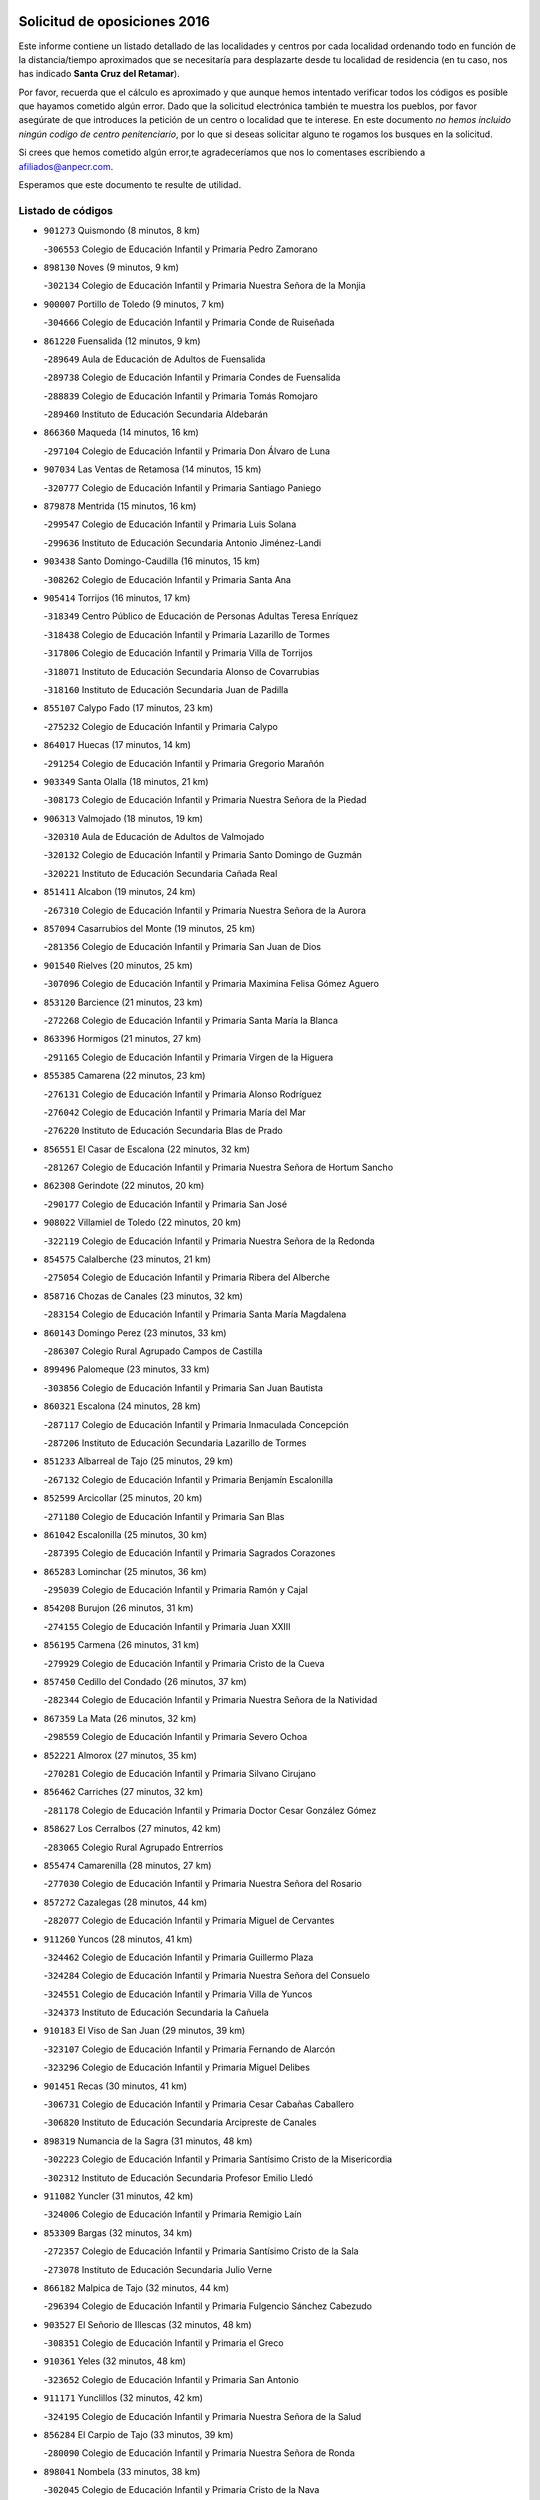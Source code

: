 

.. image:: logo.png
   :align: center

Solicitud de oposiciones 2016
======================================================

  
  
Este informe contiene un listado detallado de las localidades y centros por cada
localidad ordenando todo en función de la distancia/tiempo aproximados que se
necesitaría para desplazarte desde tu localidad de residencia (en tu caso,
nos has indicado **Santa Cruz del Retamar**).

Por favor, recuerda que el cálculo es aproximado y que aunque hemos
intentado verificar todos los códigos es posible que hayamos cometido algún
error. Dado que la solicitud electrónica también te muestra los pueblos, por
favor asegúrate de que introduces la petición de un centro o localidad que
te interese. En este documento
*no hemos incluido ningún codigo de centro penitenciario*, por lo que si deseas
solicitar alguno te rogamos los busques en la solicitud.

Si crees que hemos cometido algún error,te agradeceríamos que nos lo comentases
escribiendo a afiliados@anpecr.com.

Esperamos que este documento te resulte de utilidad.



Listado de códigos
-------------------


- ``901273`` Quismondo  (8 minutos, 8 km)

  -``306553`` Colegio de Educación Infantil y Primaria Pedro Zamorano
    

- ``898130`` Noves  (9 minutos, 9 km)

  -``302134`` Colegio de Educación Infantil y Primaria Nuestra Señora de la Monjia
    

- ``900007`` Portillo de Toledo  (9 minutos, 7 km)

  -``304666`` Colegio de Educación Infantil y Primaria Conde de Ruiseñada
    

- ``861220`` Fuensalida  (12 minutos, 9 km)

  -``289649`` Aula de Educación de Adultos de Fuensalida
    

  -``289738`` Colegio de Educación Infantil y Primaria Condes de Fuensalida
    

  -``288839`` Colegio de Educación Infantil y Primaria Tomás Romojaro
    

  -``289460`` Instituto de Educación Secundaria Aldebarán
    

- ``866360`` Maqueda  (14 minutos, 16 km)

  -``297104`` Colegio de Educación Infantil y Primaria Don Álvaro de Luna
    

- ``907034`` Las Ventas de Retamosa  (14 minutos, 15 km)

  -``320777`` Colegio de Educación Infantil y Primaria Santiago Paniego
    

- ``879878`` Mentrida  (15 minutos, 16 km)

  -``299547`` Colegio de Educación Infantil y Primaria Luis Solana
    

  -``299636`` Instituto de Educación Secundaria Antonio Jiménez-Landi
    

- ``903438`` Santo Domingo-Caudilla  (16 minutos, 15 km)

  -``308262`` Colegio de Educación Infantil y Primaria Santa Ana
    

- ``905414`` Torrijos  (16 minutos, 17 km)

  -``318349`` Centro Público de Educación de Personas Adultas Teresa Enríquez
    

  -``318438`` Colegio de Educación Infantil y Primaria Lazarillo de Tormes
    

  -``317806`` Colegio de Educación Infantil y Primaria Villa de Torrijos
    

  -``318071`` Instituto de Educación Secundaria Alonso de Covarrubias
    

  -``318160`` Instituto de Educación Secundaria Juan de Padilla
    

- ``855107`` Calypo Fado  (17 minutos, 23 km)

  -``275232`` Colegio de Educación Infantil y Primaria Calypo
    

- ``864017`` Huecas  (17 minutos, 14 km)

  -``291254`` Colegio de Educación Infantil y Primaria Gregorio Marañón
    

- ``903349`` Santa Olalla  (18 minutos, 21 km)

  -``308173`` Colegio de Educación Infantil y Primaria Nuestra Señora de la Piedad
    

- ``906313`` Valmojado  (18 minutos, 19 km)

  -``320310`` Aula de Educación de Adultos de Valmojado
    

  -``320132`` Colegio de Educación Infantil y Primaria Santo Domingo de Guzmán
    

  -``320221`` Instituto de Educación Secundaria Cañada Real
    

- ``851411`` Alcabon  (19 minutos, 24 km)

  -``267310`` Colegio de Educación Infantil y Primaria Nuestra Señora de la Aurora
    

- ``857094`` Casarrubios del Monte  (19 minutos, 25 km)

  -``281356`` Colegio de Educación Infantil y Primaria San Juan de Dios
    

- ``901540`` Rielves  (20 minutos, 25 km)

  -``307096`` Colegio de Educación Infantil y Primaria Maximina Felisa Gómez Aguero
    

- ``853120`` Barcience  (21 minutos, 23 km)

  -``272268`` Colegio de Educación Infantil y Primaria Santa María la Blanca
    

- ``863396`` Hormigos  (21 minutos, 27 km)

  -``291165`` Colegio de Educación Infantil y Primaria Virgen de la Higuera
    

- ``855385`` Camarena  (22 minutos, 23 km)

  -``276131`` Colegio de Educación Infantil y Primaria Alonso Rodríguez
    

  -``276042`` Colegio de Educación Infantil y Primaria María del Mar
    

  -``276220`` Instituto de Educación Secundaria Blas de Prado
    

- ``856551`` El Casar de Escalona  (22 minutos, 32 km)

  -``281267`` Colegio de Educación Infantil y Primaria Nuestra Señora de Hortum Sancho
    

- ``862308`` Gerindote  (22 minutos, 20 km)

  -``290177`` Colegio de Educación Infantil y Primaria San José
    

- ``908022`` Villamiel de Toledo  (22 minutos, 20 km)

  -``322119`` Colegio de Educación Infantil y Primaria Nuestra Señora de la Redonda
    

- ``854575`` Calalberche  (23 minutos, 21 km)

  -``275054`` Colegio de Educación Infantil y Primaria Ribera del Alberche
    

- ``858716`` Chozas de Canales  (23 minutos, 32 km)

  -``283154`` Colegio de Educación Infantil y Primaria Santa María Magdalena
    

- ``860143`` Domingo Perez  (23 minutos, 33 km)

  -``286307`` Colegio Rural Agrupado Campos de Castilla
    

- ``899496`` Palomeque  (23 minutos, 33 km)

  -``303856`` Colegio de Educación Infantil y Primaria San Juan Bautista
    

- ``860321`` Escalona  (24 minutos, 28 km)

  -``287117`` Colegio de Educación Infantil y Primaria Inmaculada Concepción
    

  -``287206`` Instituto de Educación Secundaria Lazarillo de Tormes
    

- ``851233`` Albarreal de Tajo  (25 minutos, 29 km)

  -``267132`` Colegio de Educación Infantil y Primaria Benjamín Escalonilla
    

- ``852599`` Arcicollar  (25 minutos, 20 km)

  -``271180`` Colegio de Educación Infantil y Primaria San Blas
    

- ``861042`` Escalonilla  (25 minutos, 30 km)

  -``287395`` Colegio de Educación Infantil y Primaria Sagrados Corazones
    

- ``865283`` Lominchar  (25 minutos, 36 km)

  -``295039`` Colegio de Educación Infantil y Primaria Ramón y Cajal
    

- ``854208`` Burujon  (26 minutos, 31 km)

  -``274155`` Colegio de Educación Infantil y Primaria Juan XXIII
    

- ``856195`` Carmena  (26 minutos, 31 km)

  -``279929`` Colegio de Educación Infantil y Primaria Cristo de la Cueva
    

- ``857450`` Cedillo del Condado  (26 minutos, 37 km)

  -``282344`` Colegio de Educación Infantil y Primaria Nuestra Señora de la Natividad
    

- ``867359`` La Mata  (26 minutos, 32 km)

  -``298559`` Colegio de Educación Infantil y Primaria Severo Ochoa
    

- ``852221`` Almorox  (27 minutos, 35 km)

  -``270281`` Colegio de Educación Infantil y Primaria Silvano Cirujano
    

- ``856462`` Carriches  (27 minutos, 32 km)

  -``281178`` Colegio de Educación Infantil y Primaria Doctor Cesar González Gómez
    

- ``858627`` Los Cerralbos  (27 minutos, 42 km)

  -``283065`` Colegio Rural Agrupado Entrerríos
    

- ``855474`` Camarenilla  (28 minutos, 27 km)

  -``277030`` Colegio de Educación Infantil y Primaria Nuestra Señora del Rosario
    

- ``857272`` Cazalegas  (28 minutos, 44 km)

  -``282077`` Colegio de Educación Infantil y Primaria Miguel de Cervantes
    

- ``911260`` Yuncos  (28 minutos, 41 km)

  -``324462`` Colegio de Educación Infantil y Primaria Guillermo Plaza
    

  -``324284`` Colegio de Educación Infantil y Primaria Nuestra Señora del Consuelo
    

  -``324551`` Colegio de Educación Infantil y Primaria Villa de Yuncos
    

  -``324373`` Instituto de Educación Secundaria la Cañuela
    

- ``910183`` El Viso de San Juan  (29 minutos, 39 km)

  -``323107`` Colegio de Educación Infantil y Primaria Fernando de Alarcón
    

  -``323296`` Colegio de Educación Infantil y Primaria Miguel Delibes
    

- ``901451`` Recas  (30 minutos, 41 km)

  -``306731`` Colegio de Educación Infantil y Primaria Cesar Cabañas Caballero
    

  -``306820`` Instituto de Educación Secundaria Arcipreste de Canales
    

- ``898319`` Numancia de la Sagra  (31 minutos, 48 km)

  -``302223`` Colegio de Educación Infantil y Primaria Santísimo Cristo de la Misericordia
    

  -``302312`` Instituto de Educación Secundaria Profesor Emilio Lledó
    

- ``911082`` Yuncler  (31 minutos, 42 km)

  -``324006`` Colegio de Educación Infantil y Primaria Remigio Laín
    

- ``853309`` Bargas  (32 minutos, 34 km)

  -``272357`` Colegio de Educación Infantil y Primaria Santísimo Cristo de la Sala
    

  -``273078`` Instituto de Educación Secundaria Julio Verne
    

- ``866182`` Malpica de Tajo  (32 minutos, 44 km)

  -``296394`` Colegio de Educación Infantil y Primaria Fulgencio Sánchez Cabezudo
    

- ``903527`` El Señorio de Illescas  (32 minutos, 48 km)

  -``308351`` Colegio de Educación Infantil y Primaria el Greco
    

- ``910361`` Yeles  (32 minutos, 48 km)

  -``323652`` Colegio de Educación Infantil y Primaria San Antonio
    

- ``911171`` Yunclillos  (32 minutos, 42 km)

  -``324195`` Colegio de Educación Infantil y Primaria Nuestra Señora de la Salud
    

- ``856284`` El Carpio de Tajo  (33 minutos, 39 km)

  -``280090`` Colegio de Educación Infantil y Primaria Nuestra Señora de Ronda
    

- ``898041`` Nombela  (33 minutos, 38 km)

  -``302045`` Colegio de Educación Infantil y Primaria Cristo de la Nava
    

- ``900285`` La Puebla de Montalban  (33 minutos, 37 km)

  -``305476`` Aula de Educación de Adultos de Puebla de Montalban (La)
    

  -``305298`` Colegio de Educación Infantil y Primaria Fernando de Rojas
    

  -``305387`` Instituto de Educación Secundaria Juan de Lucena
    

- ``864295`` Illescas  (34 minutos, 50 km)

  -``292331`` Centro Público de Educación de Personas Adultas Pedro Gumiel
    

  -``293230`` Colegio de Educación Infantil y Primaria Clara Campoamor
    

  -``293141`` Colegio de Educación Infantil y Primaria Ilarcuris
    

  -``292242`` Colegio de Educación Infantil y Primaria la Constitución
    

  -``292064`` Colegio de Educación Infantil y Primaria Martín Chico
    

  -``293052`` Instituto de Educación Secundaria Condestable Álvaro de Luna
    

  -``292153`` Instituto de Educación Secundaria Juan de Padilla
    

- ``905236`` Toledo  (34 minutos, 44 km)

  -``317083`` Centro de Educación Especial Ciudad de Toledo
    

  -``315730`` Centro Público de Educación de Personas Adultas Gustavo Adolfo Bécquer
    

  -``317172`` Centro Público de Educación de Personas Adultas Polígono
    

  -``315007`` Colegio de Educación Infantil y Primaria Alfonso Vi
    

  -``314108`` Colegio de Educación Infantil y Primaria Ángel del Alcázar
    

  -``316540`` Colegio de Educación Infantil y Primaria Ciudad de Aquisgrán
    

  -``315463`` Colegio de Educación Infantil y Primaria Ciudad de Nara
    

  -``316273`` Colegio de Educación Infantil y Primaria Escultor Alberto Sánchez
    

  -``317539`` Colegio de Educación Infantil y Primaria Europa
    

  -``314297`` Colegio de Educación Infantil y Primaria Fábrica de Armas
    

  -``315285`` Colegio de Educación Infantil y Primaria Garcilaso de la Vega
    

  -``315374`` Colegio de Educación Infantil y Primaria Gómez Manrique
    

  -``316362`` Colegio de Educación Infantil y Primaria Gregorio Marañón
    

  -``314742`` Colegio de Educación Infantil y Primaria Jaime de Foxa
    

  -``316095`` Colegio de Educación Infantil y Primaria Juan de Padilla
    

  -``314019`` Colegio de Educación Infantil y Primaria la Candelaria
    

  -``315552`` Colegio de Educación Infantil y Primaria San Lucas y María
    

  -``314386`` Colegio de Educación Infantil y Primaria Santa Teresa
    

  -``317628`` Colegio de Educación Infantil y Primaria Valparaíso
    

  -``315196`` Instituto de Educación Secundaria Alfonso X el Sabio
    

  -``314653`` Instituto de Educación Secundaria Azarquiel
    

  -``316818`` Instituto de Educación Secundaria Carlos III
    

  -``314564`` Instituto de Educación Secundaria el Greco
    

  -``315641`` Instituto de Educación Secundaria Juanelo Turriano
    

  -``317261`` Instituto de Educación Secundaria María Pacheco
    

  -``317350`` Instituto de Educación Secundaria Obligatoria Princesa Galiana
    

  -``316451`` Instituto de Educación Secundaria Sefarad
    

  -``314475`` Instituto de Educación Secundaria Universidad Laboral
    

- ``905325`` La Torre de Esteban Hambran  (34 minutos, 44 km)

  -``317717`` Colegio de Educación Infantil y Primaria Juan Aguado
    

- ``854397`` Cabañas de la Sagra  (35 minutos, 48 km)

  -``274244`` Colegio de Educación Infantil y Primaria San Isidro Labrador
    

- ``856373`` Carranque  (35 minutos, 44 km)

  -``280279`` Colegio de Educación Infantil y Primaria Guadarrama
    

  -``281089`` Colegio de Educación Infantil y Primaria Villa de Materno
    

  -``280368`` Instituto de Educación Secundaria Libertad
    

- ``866093`` Magan  (35 minutos, 51 km)

  -``296205`` Colegio de Educación Infantil y Primaria Santa Marina
    

- ``898597`` Olias del Rey  (35 minutos, 37 km)

  -``303211`` Colegio de Educación Infantil y Primaria Pedro Melendo García
    

- ``899585`` Pantoja  (35 minutos, 52 km)

  -``304021`` Colegio de Educación Infantil y Primaria Marqueses de Manzanedo
    

- ``900374`` La Pueblanueva  (35 minutos, 50 km)

  -``305565`` Colegio de Educación Infantil y Primaria San Isidro
    

- ``907490`` Villaluenga de la Sagra  (35 minutos, 45 km)

  -``321765`` Colegio de Educación Infantil y Primaria Juan Palarea
    

  -``321854`` Instituto de Educación Secundaria Castillo del Águila
    

- ``857361`` Cebolla  (36 minutos, 50 km)

  -``282166`` Colegio de Educación Infantil y Primaria Nuestra Señora de la Antigua
    

  -``282255`` Instituto de Educación Secundaria Arenales del Tajo
    

- ``859704`` Cobisa  (36 minutos, 53 km)

  -``284053`` Colegio de Educación Infantil y Primaria Cardenal Tavera
    

  -``284142`` Colegio de Educación Infantil y Primaria Gloria Fuertes
    

- ``886980`` Mocejon  (36 minutos, 51 km)

  -``300069`` Aula de Educación de Adultos de Mocejon
    

  -``299903`` Colegio de Educación Infantil y Primaria Miguel de Cervantes
    

- ``899763`` Las Perdices  (36 minutos, 36 km)

  -``304399`` Colegio de Educación Infantil y Primaria Pintor Tomás Camarero
    

- ``851144`` Alameda de la Sagra  (37 minutos, 57 km)

  -``267043`` Colegio de Educación Infantil y Primaria Nuestra Señora de la Asunción
    

- ``902539`` San Roman de los Montes  (37 minutos, 61 km)

  -``307541`` Colegio de Educación Infantil y Primaria Nuestra Señora del Buen Camino
    

- ``853031`` Arges  (38 minutos, 52 km)

  -``272179`` Colegio de Educación Infantil y Primaria Miguel de Cervantes
    

  -``271369`` Colegio de Educación Infantil y Primaria Tirso de Molina
    

- ``854119`` Burguillos de Toledo  (38 minutos, 54 km)

  -``274066`` Colegio de Educación Infantil y Primaria Victorio Macho
    

- ``859615`` Cobeja  (38 minutos, 49 km)

  -``283332`` Colegio de Educación Infantil y Primaria San Juan Bautista
    

- ``906135`` Ugena  (38 minutos, 52 km)

  -``318705`` Colegio de Educación Infantil y Primaria Miguel de Cervantes
    

  -``318894`` Colegio de Educación Infantil y Primaria Tres Torres
    

- ``861131`` Esquivias  (39 minutos, 55 km)

  -``288650`` Colegio de Educación Infantil y Primaria Catalina de Palacios
    

  -``288472`` Colegio de Educación Infantil y Primaria Miguel de Cervantes
    

  -``288561`` Instituto de Educación Secundaria Alonso Quijada
    

- ``863029`` Guadamur  (40 minutos, 57 km)

  -``290266`` Colegio de Educación Infantil y Primaria Nuestra Señora de la Natividad
    

- ``865005`` Layos  (40 minutos, 55 km)

  -``294229`` Colegio de Educación Infantil y Primaria María Magdalena
    

- ``888788`` Nambroca  (40 minutos, 56 km)

  -``300514`` Colegio de Educación Infantil y Primaria la Fuente
    

- ``852310`` Añover de Tajo  (41 minutos, 64 km)

  -``270370`` Colegio de Educación Infantil y Primaria Conde de Mayalde
    

  -``271091`` Instituto de Educación Secundaria San Blas
    

- ``853587`` Borox  (41 minutos, 60 km)

  -``273345`` Colegio de Educación Infantil y Primaria Nuestra Señora de la Salud
    

- ``902261`` San Martin de Pusa  (41 minutos, 60 km)

  -``307363`` Colegio Rural Agrupado Río Pusa
    

- ``909744`` Villaseca de la Sagra  (41 minutos, 59 km)

  -``322753`` Colegio de Educación Infantil y Primaria Virgen de las Angustias
    

- ``869791`` Mejorada  (42 minutos, 67 km)

  -``298737`` Colegio Rural Agrupado Ribera del Guadyerbas
    

- ``899852`` Polan  (42 minutos, 59 km)

  -``304577`` Aula de Educación de Adultos de Polan
    

  -``304488`` Colegio de Educación Infantil y Primaria José María Corcuera
    

- ``901362`` El Real de San Vicente  (42 minutos, 55 km)

  -``306642`` Colegio Rural Agrupado Tierras de Viriato
    

- ``904426`` Talavera de la Reina  (42 minutos, 56 km)

  -``313487`` Centro de Educación Especial Bios
    

  -``312677`` Centro Público de Educación de Personas Adultas Río Tajo
    

  -``312588`` Colegio de Educación Infantil y Primaria Antonio Machado
    

  -``313576`` Colegio de Educación Infantil y Primaria Bartolomé Nicolau
    

  -``311044`` Colegio de Educación Infantil y Primaria Federico García Lorca
    

  -``311311`` Colegio de Educación Infantil y Primaria Fray Hernando de Talavera
    

  -``312121`` Colegio de Educación Infantil y Primaria Hernán Cortés
    

  -``312499`` Colegio de Educación Infantil y Primaria José Bárcena
    

  -``311222`` Colegio de Educación Infantil y Primaria Nuestra Señora del Prado
    

  -``312855`` Colegio de Educación Infantil y Primaria Pablo Iglesias
    

  -``311400`` Colegio de Educación Infantil y Primaria San Ildefonso
    

  -``311689`` Colegio de Educación Infantil y Primaria San Juan de Dios
    

  -``311133`` Colegio de Educación Infantil y Primaria Santa María
    

  -``312210`` Instituto de Educación Secundaria Gabriel Alonso de Herrera
    

  -``311867`` Instituto de Educación Secundaria Juan Antonio Castro
    

  -``311778`` Instituto de Educación Secundaria Padre Juan de Mariana
    

  -``313020`` Instituto de Educación Secundaria Puerta de Cuartos
    

  -``313209`` Instituto de Educación Secundaria Ribera del Tajo
    

  -``312032`` Instituto de Educación Secundaria San Isidro
    

- ``862219`` Gamonal  (43 minutos, 72 km)

  -``290088`` Colegio de Educación Infantil y Primaria Don Cristóbal López
    

- ``904159`` Seseña  (43 minutos, 60 km)

  -``308440`` Colegio de Educación Infantil y Primaria Gabriel Uriarte
    

  -``310056`` Colegio de Educación Infantil y Primaria Juan Carlos I
    

  -``308807`` Colegio de Educación Infantil y Primaria Sisius
    

  -``308718`` Instituto de Educación Secundaria las Salinas
    

  -``308629`` Instituto de Educación Secundaria Margarita Salas
    

- ``851322`` Alberche del Caudillo  (44 minutos, 76 km)

  -``267221`` Colegio de Educación Infantil y Primaria San Isidro
    

- ``904515`` Talavera la Nueva  (44 minutos, 71 km)

  -``313665`` Colegio de Educación Infantil y Primaria San Isidro
    

- ``906402`` Velada  (44 minutos, 74 km)

  -``320599`` Colegio de Educación Infantil y Primaria Andrés Arango
    

- ``852132`` Almonacid de Toledo  (45 minutos, 66 km)

  -``270192`` Colegio de Educación Infantil y Primaria Virgen de la Oliva
    

- ``851055`` Ajofrin  (46 minutos, 65 km)

  -``266322`` Colegio de Educación Infantil y Primaria Jacinto Guerrero
    

- ``855018`` Calera y Chozas  (46 minutos, 80 km)

  -``275143`` Colegio de Educación Infantil y Primaria Santísimo Cristo de Chozas
    

- ``904248`` Seseña Nuevo  (47 minutos, 65 km)

  -``310323`` Centro Público de Educación de Personas Adultas de Seseña Nuevo
    

  -``310412`` Colegio de Educación Infantil y Primaria el Quiñón
    

  -``310145`` Colegio de Educación Infantil y Primaria Fernando de Rojas
    

  -``310234`` Colegio de Educación Infantil y Primaria Gloria Fuertes
    

- ``889954`` Noez  (48 minutos, 66 km)

  -``301780`` Colegio de Educación Infantil y Primaria Santísimo Cristo de la Salud
    

- ``902172`` San Martin de Montalban  (48 minutos, 56 km)

  -``307274`` Colegio de Educación Infantil y Primaria Santísimo Cristo de la Luz
    

- ``867170`` Mascaraque  (49 minutos, 73 km)

  -``297382`` Colegio de Educación Infantil y Primaria Juan de Padilla
    

- ``869602`` Mazarambroz  (49 minutos, 68 km)

  -``298648`` Colegio de Educación Infantil y Primaria Nuestra Señora del Sagrario
    

- ``889598`` Los Navalmorales  (49 minutos, 67 km)

  -``301146`` Colegio de Educación Infantil y Primaria San Francisco
    

  -``301235`` Instituto de Educación Secundaria los Navalmorales
    

- ``904337`` Sonseca  (49 minutos, 73 km)

  -``310879`` Centro Público de Educación de Personas Adultas Cum Laude
    

  -``310968`` Colegio de Educación Infantil y Primaria Peñamiel
    

  -``310501`` Colegio de Educación Infantil y Primaria San Juan Evangelista
    

  -``310690`` Instituto de Educación Secundaria la Sisla
    

- ``908111`` Villaminaya  (49 minutos, 73 km)

  -``322208`` Colegio de Educación Infantil y Primaria Santo Domingo de Silos
    

- ``863207`` Las Herencias  (51 minutos, 70 km)

  -``291076`` Colegio de Educación Infantil y Primaria Vera Cruz
    

- ``900552`` Pulgar  (51 minutos, 68 km)

  -``305743`` Colegio de Educación Infantil y Primaria Nuestra Señora de la Blanca
    

- ``905503`` Totanes  (51 minutos, 72 km)

  -``318527`` Colegio de Educación Infantil y Primaria Inmaculada Concepción
    

- ``862030`` Galvez  (52 minutos, 72 km)

  -``289827`` Colegio de Educación Infantil y Primaria San Juan de la Cruz
    

  -``289916`` Instituto de Educación Secundaria Montes de Toledo
    

- ``889776`` Navamorcuende  (52 minutos, 77 km)

  -``301413`` Colegio Rural Agrupado Sierra de San Vicente
    

- ``899218`` Orgaz  (52 minutos, 76 km)

  -``303589`` Colegio de Educación Infantil y Primaria Conde de Orgaz
    

- ``899307`` Oropesa  (52 minutos, 93 km)

  -``303678`` Colegio de Educación Infantil y Primaria Martín Gallinar
    

  -``303767`` Instituto de Educación Secundaria Alonso de Orozco
    

- ``909833`` Villasequilla  (52 minutos, 73 km)

  -``322842`` Colegio de Educación Infantil y Primaria San Isidro Labrador
    

- ``866271`` Manzaneque  (53 minutos, 81 km)

  -``297015`` Colegio de Educación Infantil y Primaria Álvarez de Toledo
    

- ``888699`` Mora  (53 minutos, 77 km)

  -``300425`` Aula de Educación de Adultos de Mora
    

  -``300247`` Colegio de Educación Infantil y Primaria Fernando Martín
    

  -``300158`` Colegio de Educación Infantil y Primaria José Ramón Villa
    

  -``300336`` Instituto de Educación Secundaria Peñas Negras
    

- ``864384`` Lagartera  (54 minutos, 95 km)

  -``294040`` Colegio de Educación Infantil y Primaria Jacinto Guerrero
    

- ``869880`` El Membrillo  (55 minutos, 75 km)

  -``298826`` Colegio de Educación Infantil y Primaria Ortega Pérez
    

- ``899674`` Parrillas  (55 minutos, 89 km)

  -``304110`` Colegio de Educación Infantil y Primaria Nuestra Señora de la Luz
    

- ``910450`` Yepes  (55 minutos, 80 km)

  -``323741`` Colegio de Educación Infantil y Primaria Rafael García Valiño
    

  -``323830`` Instituto de Educación Secundaria Carpetania
    

- ``855296`` La Calzada de Oropesa  (56 minutos, 102 km)

  -``275321`` Colegio Rural Agrupado Campo Arañuelo
    

- ``860054`` Cuerva  (56 minutos, 74 km)

  -``286218`` Colegio de Educación Infantil y Primaria Soledad Alonso Dorado
    

- ``889687`` Los Navalucillos  (56 minutos, 74 km)

  -``301324`` Colegio de Educación Infantil y Primaria Nuestra Señora de las Saleras
    

- ``851500`` Alcaudete de la Jara  (57 minutos, 78 km)

  -``269931`` Colegio de Educación Infantil y Primaria Rufino Mansi
    

- ``852043`` Alcolea de Tajo  (58 minutos, 96 km)

  -``270003`` Colegio Rural Agrupado Río Tajo
    

- ``858805`` Ciruelos  (58 minutos, 89 km)

  -``283243`` Colegio de Educación Infantil y Primaria Santísimo Cristo de la Misericordia
    

- ``864106`` Huerta de Valdecarabanos  (58 minutos, 83 km)

  -``291343`` Colegio de Educación Infantil y Primaria Virgen del Rosario de Pastores
    

- ``879789`` Menasalbas  (58 minutos, 80 km)

  -``299458`` Colegio de Educación Infantil y Primaria Nuestra Señora de Fátima
    

- ``908200`` Villamuelas  (58 minutos, 80 km)

  -``322397`` Colegio de Educación Infantil y Primaria Santa María Magdalena
    

- ``889409`` Navalcan  (1h, 92 km)

  -``301057`` Colegio de Educación Infantil y Primaria Blas Tello
    

- ``899129`` Ontigola  (1h 1min, 87 km)

  -``303300`` Colegio de Educación Infantil y Primaria Virgen del Rosario
    

- ``900463`` El Puente del Arzobispo  (1h 1min, 99 km)

  -``305654`` Colegio Rural Agrupado Villas del Tajo
    

- ``906591`` Las Ventas con Peña Aguilera  (1h 1min, 80 km)

  -``320688`` Colegio de Educación Infantil y Primaria Nuestra Señora del Águila
    

- ``910272`` Los Yebenes  (1h 1min, 89 km)

  -``323563`` Aula de Educación de Adultos de Yebenes (Los)
    

  -``323385`` Colegio de Educación Infantil y Primaria San José de Calasanz
    

  -``323474`` Instituto de Educación Secundaria Guadalerzas
    

- ``853498`` Belvis de la Jara  (1h 2min, 86 km)

  -``273167`` Colegio de Educación Infantil y Primaria Fernando Jiménez de Gregorio
    

  -``273256`` Instituto de Educación Secundaria Obligatoria la Jara
    

- ``888966`` Navahermosa  (1h 2min, 72 km)

  -``300970`` Centro Público de Educación de Personas Adultas la Raña
    

  -``300792`` Colegio de Educación Infantil y Primaria San Miguel Arcángel
    

  -``300881`` Instituto de Educación Secundaria Obligatoria Manuel de Guzmán
    

- ``898408`` Ocaña  (1h 3min, 93 km)

  -``302868`` Centro Público de Educación de Personas Adultas Gutierre de Cárdenas
    

  -``303122`` Colegio de Educación Infantil y Primaria Pastor Poeta
    

  -``302401`` Colegio de Educación Infantil y Primaria San José de Calasanz
    

  -``302590`` Instituto de Educación Secundaria Alonso de Ercilla
    

  -``302779`` Instituto de Educación Secundaria Miguel Hernández
    

- ``908578`` Villanueva de Bogas  (1h 3min, 91 km)

  -``322575`` Colegio de Educación Infantil y Primaria Santa Ana
    

- ``860232`` Dosbarrios  (1h 5min, 101 km)

  -``287028`` Colegio de Educación Infantil y Primaria San Isidro Labrador
    

- ``906046`` Turleque  (1h 5min, 98 km)

  -``318616`` Colegio de Educación Infantil y Primaria Fernán González
    

- ``889865`` Noblejas  (1h 6min, 101 km)

  -``301691`` Aula de Educación de Adultos de Noblejas
    

  -``301502`` Colegio de Educación Infantil y Primaria Santísimo Cristo de las Injurias
    

- ``859893`` Consuegra  (1h 7min, 106 km)

  -``285130`` Centro Público de Educación de Personas Adultas Castillo de Consuegra
    

  -``284320`` Colegio de Educación Infantil y Primaria Miguel de Cervantes
    

  -``284231`` Colegio de Educación Infantil y Primaria Santísimo Cristo de la Vera Cruz
    

  -``285041`` Instituto de Educación Secundaria Consaburum
    

- ``863118`` La Guardia  (1h 7min, 98 km)

  -``290355`` Colegio de Educación Infantil y Primaria Valentín Escobar
    

- ``902350`` San Pablo de los Montes  (1h 8min, 80 km)

  -``307452`` Colegio de Educación Infantil y Primaria Nuestra Señora de Gracia
    

- ``905058`` Tembleque  (1h 8min, 102 km)

  -``313754`` Colegio de Educación Infantil y Primaria Antonia González
    

- ``867081`` Marjaliza  (1h 9min, 96 km)

  -``297293`` Colegio de Educación Infantil y Primaria San Juan
    

- ``842501`` Azuqueca de Henares  (1h 11min, 109 km)

  -``241575`` Centro Público de Educación de Personas Adultas Clara Campoamor
    

  -``242107`` Colegio de Educación Infantil y Primaria la Espiga
    

  -``242018`` Colegio de Educación Infantil y Primaria la Paloma
    

  -``241119`` Colegio de Educación Infantil y Primaria la Paz
    

  -``241664`` Colegio de Educación Infantil y Primaria Maestra Plácida Herranz
    

  -``241842`` Colegio de Educación Infantil y Primaria Siglo XXI
    

  -``241208`` Colegio de Educación Infantil y Primaria Virgen de la Soledad
    

  -``241397`` Instituto de Educación Secundaria Arcipreste de Hita
    

  -``241753`` Instituto de Educación Secundaria Profesor Domínguez Ortiz
    

  -``241486`` Instituto de Educación Secundaria San Isidro
    

- ``865372`` Madridejos  (1h 11min, 113 km)

  -``296027`` Aula de Educación de Adultos de Madridejos
    

  -``296116`` Centro de Educación Especial Mingoliva
    

  -``295128`` Colegio de Educación Infantil y Primaria Garcilaso de la Vega
    

  -``295306`` Colegio de Educación Infantil y Primaria Santa Ana
    

  -``295217`` Instituto de Educación Secundaria Valdehierro
    

- ``909655`` Villarrubia de Santiago  (1h 11min, 106 km)

  -``322664`` Colegio de Educación Infantil y Primaria Nuestra Señora del Castellar
    

- ``842145`` Alovera  (1h 12min, 115 km)

  -``240676`` Aula de Educación de Adultos de Alovera
    

  -``240587`` Colegio de Educación Infantil y Primaria Campiña Verde
    

  -``240309`` Colegio de Educación Infantil y Primaria Parque Vallejo
    

  -``240120`` Colegio de Educación Infantil y Primaria Virgen de la Paz
    

  -``240498`` Instituto de Educación Secundaria Carmen Burgos de Seguí
    

- ``910094`` Villatobas  (1h 12min, 110 km)

  -``323018`` Colegio de Educación Infantil y Primaria Sagrado Corazón de Jesús
    

- ``850334`` Villanueva de la Torre  (1h 13min, 115 km)

  -``255347`` Colegio de Educación Infantil y Primaria Gloria Fuertes
    

  -``255258`` Colegio de Educación Infantil y Primaria Paco Rabal
    

  -``255436`` Instituto de Educación Secundaria Newton-Salas
    

- ``856006`` Camuñas  (1h 13min, 121 km)

  -``277308`` Colegio de Educación Infantil y Primaria Cardenal Cisneros
    

- ``888877`` La Nava de Ricomalillo  (1h 13min, 102 km)

  -``300603`` Colegio de Educación Infantil y Primaria Nuestra Señora del Amor de Dios
    

- ``902083`` El Romeral  (1h 13min, 108 km)

  -``307185`` Colegio de Educación Infantil y Primaria Silvano Cirujano
    

- ``906224`` Urda  (1h 14min, 116 km)

  -``320043`` Colegio de Educación Infantil y Primaria Santo Cristo
    

- ``843400`` Chiloeches  (1h 15min, 118 km)

  -``243551`` Colegio de Educación Infantil y Primaria José Inglés
    

  -``243640`` Instituto de Educación Secundaria Peñalba
    

- ``847463`` Quer  (1h 15min, 117 km)

  -``252828`` Colegio de Educación Infantil y Primaria Villa de Quer
    

- ``849806`` Torrejon del Rey  (1h 15min, 112 km)

  -``254359`` Colegio de Educación Infantil y Primaria Virgen de las Candelas
    

- ``843133`` Cabanillas del Campo  (1h 16min, 120 km)

  -``242830`` Colegio de Educación Infantil y Primaria la Senda
    

  -``242741`` Colegio de Educación Infantil y Primaria los Olivos
    

  -``242563`` Colegio de Educación Infantil y Primaria San Blas
    

  -``242652`` Instituto de Educación Secundaria Ana María Matute
    

- ``844210`` El Coto  (1h 16min, 113 km)

  -``244272`` Colegio de Educación Infantil y Primaria el Coto
    

- ``842234`` La Arboleda  (1h 17min, 122 km)

  -``240765`` Colegio de Educación Infantil y Primaria la Arboleda de Pioz
    

- ``842323`` Los Arenales  (1h 17min, 122 km)

  -``240854`` Colegio de Educación Infantil y Primaria María Montessori
    

- ``843222`` El Casar  (1h 17min, 115 km)

  -``243195`` Aula de Educación de Adultos de Casar (El)
    

  -``243006`` Colegio de Educación Infantil y Primaria Maestros del Casar
    

  -``243284`` Instituto de Educación Secundaria Campiña Alta
    

  -``243373`` Instituto de Educación Secundaria Juan García Valdemora
    

- ``845020`` Guadalajara  (1h 17min, 122 km)

  -``245716`` Centro de Educación Especial Virgen del Amparo
    

  -``246615`` Centro Público de Educación de Personas Adultas Río Sorbe
    

  -``244639`` Colegio de Educación Infantil y Primaria Alcarria
    

  -``245805`` Colegio de Educación Infantil y Primaria Alvar Fáñez de Minaya
    

  -``246437`` Colegio de Educación Infantil y Primaria Badiel
    

  -``246070`` Colegio de Educación Infantil y Primaria Balconcillo
    

  -``244728`` Colegio de Educación Infantil y Primaria Cardenal Mendoza
    

  -``246259`` Colegio de Educación Infantil y Primaria el Doncel
    

  -``245082`` Colegio de Educación Infantil y Primaria Isidro Almazán
    

  -``247514`` Colegio de Educación Infantil y Primaria las Lomas
    

  -``246526`` Colegio de Educación Infantil y Primaria Ocejón
    

  -``247792`` Colegio de Educación Infantil y Primaria Parque de la Muñeca
    

  -``245171`` Colegio de Educación Infantil y Primaria Pedro Sanz Vázquez
    

  -``247158`` Colegio de Educación Infantil y Primaria Río Henares
    

  -``246704`` Colegio de Educación Infantil y Primaria Río Tajo
    

  -``245260`` Colegio de Educación Infantil y Primaria Rufino Blanco
    

  -``244817`` Colegio de Educación Infantil y Primaria San Pedro Apóstol
    

  -``247425`` Instituto de Educación Secundaria Aguas Vivas
    

  -``245627`` Instituto de Educación Secundaria Antonio Buero Vallejo
    

  -``245449`` Instituto de Educación Secundaria Brianda de Mendoza
    

  -``246348`` Instituto de Educación Secundaria Castilla
    

  -``247336`` Instituto de Educación Secundaria José Luis Sampedro
    

  -``246893`` Instituto de Educación Secundaria Liceo Caracense
    

  -``245538`` Instituto de Educación Secundaria Luis de Lucena
    

- ``847374`` Pozo de Guadalajara  (1h 17min, 117 km)

  -``252739`` Colegio de Educación Infantil y Primaria Santa Brígida
    

- ``903071`` Santa Cruz de la Zarza  (1h 17min, 123 km)

  -``307630`` Colegio de Educación Infantil y Primaria Eduardo Palomo Rodríguez
    

  -``307819`` Instituto de Educación Secundaria Obligatoria Velsinia
    

- ``845487`` Iriepal  (1h 19min, 127 km)

  -``250396`` Colegio Rural Agrupado Francisco Ibáñez
    

- ``846297`` Marchamalo  (1h 19min, 125 km)

  -``251106`` Aula de Educación de Adultos de Marchamalo
    

  -``250841`` Colegio de Educación Infantil y Primaria Cristo de la Esperanza
    

  -``251017`` Colegio de Educación Infantil y Primaria Maestra Teodora
    

  -``250930`` Instituto de Educación Secundaria Alejo Vera
    

- ``865194`` Lillo  (1h 19min, 114 km)

  -``294318`` Colegio de Educación Infantil y Primaria Marcelino Murillo
    

- ``844588`` Galapagos  (1h 20min, 118 km)

  -``244450`` Colegio de Educación Infantil y Primaria Clara Sánchez
    

- ``846564`` Parque de las Castillas  (1h 20min, 114 km)

  -``252005`` Colegio de Educación Infantil y Primaria las Castillas
    

- ``847196`` Pioz  (1h 20min, 120 km)

  -``252461`` Colegio de Educación Infantil y Primaria Castillo de Pioz
    

- ``907301`` Villafranca de los Caballeros  (1h 20min, 134 km)

  -``321587`` Colegio de Educación Infantil y Primaria Miguel de Cervantes
    

  -``321676`` Instituto de Educación Secundaria Obligatoria la Falcata
    

- ``820362`` Herencia  (1h 21min, 133 km)

  -``155350`` Aula de Educación de Adultos de Herencia
    

  -``155172`` Colegio de Educación Infantil y Primaria Carrasco Alcalde
    

  -``155261`` Instituto de Educación Secundaria Hermógenes Rodríguez
    

- ``849995`` Tortola de Henares  (1h 21min, 132 km)

  -``254448`` Colegio de Educación Infantil y Primaria Sagrado Corazón de Jesús
    

- ``859982`` Corral de Almaguer  (1h 22min, 133 km)

  -``285319`` Colegio de Educación Infantil y Primaria Nuestra Señora de la Muela
    

  -``286129`` Instituto de Educación Secundaria la Besana
    

- ``844499`` Fontanar  (1h 23min, 133 km)

  -``244361`` Colegio de Educación Infantil y Primaria Virgen de la Soledad
    

- ``855563`` El Campillo de la Jara  (1h 23min, 112 km)

  -``277219`` Colegio Rural Agrupado la Jara
    

- ``820184`` Fuente el Fresno  (1h 24min, 126 km)

  -``154818`` Colegio de Educación Infantil y Primaria Miguel Delibes
    

- ``830260`` Villarta de San Juan  (1h 24min, 139 km)

  -``199828`` Colegio de Educación Infantil y Primaria Nuestra Señora de la Paz
    

- ``845209`` Horche  (1h 24min, 132 km)

  -``250029`` Colegio de Educación Infantil y Primaria Nº 2
    

  -``247881`` Colegio de Educación Infantil y Primaria San Roque
    

- ``849717`` Torija  (1h 24min, 139 km)

  -``254170`` Colegio de Educación Infantil y Primaria Virgen del Amparo
    

- ``850512`` Yunquera de Henares  (1h 24min, 135 km)

  -``255892`` Colegio de Educación Infantil y Primaria Nº 2
    

  -``255614`` Colegio de Educación Infantil y Primaria Virgen de la Granja
    

  -``255703`` Instituto de Educación Secundaria Clara Campoamor
    

- ``907212`` Villacañas  (1h 24min, 119 km)

  -``321498`` Aula de Educación de Adultos de Villacañas
    

  -``321031`` Colegio de Educación Infantil y Primaria Santa Bárbara
    

  -``321309`` Instituto de Educación Secundaria Enrique de Arfe
    

  -``321120`` Instituto de Educación Secundaria Garcilaso de la Vega
    

- ``838731`` Tarancon  (1h 25min, 142 km)

  -``227173`` Centro Público de Educación de Personas Adultas Altomira
    

  -``227084`` Colegio de Educación Infantil y Primaria Duque de Riánsares
    

  -``227262`` Colegio de Educación Infantil y Primaria Gloria Fuertes
    

  -``227351`` Instituto de Educación Secundaria la Hontanilla
    

- ``813439`` Alcazar de San Juan  (1h 26min, 145 km)

  -``137808`` Centro Público de Educación de Personas Adultas Enrique Tierno Galván
    

  -``137719`` Colegio de Educación Infantil y Primaria Alces
    

  -``137085`` Colegio de Educación Infantil y Primaria el Santo
    

  -``140223`` Colegio de Educación Infantil y Primaria Gloria Fuertes
    

  -``140401`` Colegio de Educación Infantil y Primaria Jardín de Arena
    

  -``137263`` Colegio de Educación Infantil y Primaria Jesús Ruiz de la Fuente
    

  -``137174`` Colegio de Educación Infantil y Primaria Juan de Austria
    

  -``139973`` Colegio de Educación Infantil y Primaria Pablo Ruiz Picasso
    

  -``137352`` Colegio de Educación Infantil y Primaria Santa Clara
    

  -``137530`` Instituto de Educación Secundaria Juan Bosco
    

  -``140045`` Instituto de Educación Secundaria María Zambrano
    

  -``137441`` Instituto de Educación Secundaria Miguel de Cervantes Saavedra
    

- ``815326`` Arenas de San Juan  (1h 26min, 142 km)

  -``143387`` Colegio Rural Agrupado de Arenas de San Juan
    

- ``846019`` Lupiana  (1h 26min, 132 km)

  -``250663`` Colegio de Educación Infantil y Primaria Miguel de la Cuesta
    

- ``850067`` Trijueque  (1h 27min, 144 km)

  -``254626`` Aula de Educación de Adultos de Trijueque
    

  -``254537`` Colegio de Educación Infantil y Primaria San Bernabé
    

- ``846475`` Mondejar  (1h 28min, 129 km)

  -``251651`` Centro Público de Educación de Personas Adultas Alcarria Baja
    

  -``251562`` Colegio de Educación Infantil y Primaria José Maldonado y Ayuso
    

  -``251740`` Instituto de Educación Secundaria Alcarria Baja
    

- ``907123`` La Villa de Don Fadrique  (1h 28min, 131 km)

  -``320866`` Colegio de Educación Infantil y Primaria Ramón y Cajal
    

  -``320955`` Instituto de Educación Secundaria Obligatoria Leonor de Guzmán
    

- ``825046`` Retuerta del Bullaque  (1h 29min, 115 km)

  -``177133`` Colegio Rural Agrupado Montes de Toledo
    

- ``854486`` Cabezamesada  (1h 29min, 142 km)

  -``274333`` Colegio de Educación Infantil y Primaria Alonso de Cárdenas
    

- ``821172`` Llanos del Caudillo  (1h 30min, 155 km)

  -``156071`` Colegio de Educación Infantil y Primaria el Oasis
    

- ``849628`` Tendilla  (1h 30min, 145 km)

  -``254081`` Colegio Rural Agrupado Valles del Tajuña
    

- ``833324`` Fuente de Pedro Naharro  (1h 31min, 153 km)

  -``220780`` Colegio Rural Agrupado Retama
    

- ``817035`` Campo de Criptana  (1h 32min, 154 km)

  -``146807`` Aula de Educación de Adultos de Campo de Criptana
    

  -``146629`` Colegio de Educación Infantil y Primaria Domingo Miras
    

  -``146351`` Colegio de Educación Infantil y Primaria Sagrado Corazón
    

  -``146262`` Colegio de Educación Infantil y Primaria Virgen de Criptana
    

  -``146173`` Colegio de Educación Infantil y Primaria Virgen de la Paz
    

  -``146440`` Instituto de Educación Secundaria Isabel Perillán y Quirós
    

- ``821350`` Malagon  (1h 32min, 137 km)

  -``156616`` Aula de Educación de Adultos de Malagon
    

  -``156349`` Colegio de Educación Infantil y Primaria Cañada Real
    

  -``156438`` Colegio de Educación Infantil y Primaria Santa Teresa
    

  -``156527`` Instituto de Educación Secundaria Estados del Duque
    

- ``901095`` Quero  (1h 32min, 148 km)

  -``305832`` Colegio de Educación Infantil y Primaria Santiago Cabañas
    

- ``818023`` Cinco Casas  (1h 33min, 157 km)

  -``147617`` Colegio Rural Agrupado Alciares
    

- ``830171`` Villarrubia de los Ojos  (1h 33min, 146 km)

  -``199739`` Aula de Educación de Adultos de Villarrubia de los Ojos
    

  -``198740`` Colegio de Educación Infantil y Primaria Rufino Blanco
    

  -``199461`` Colegio de Educación Infantil y Primaria Virgen de la Sierra
    

  -``199550`` Instituto de Educación Secundaria Guadiana
    

- ``845398`` Humanes  (1h 33min, 145 km)

  -``250207`` Aula de Educación de Adultos de Humanes
    

  -``250118`` Colegio de Educación Infantil y Primaria Nuestra Señora de Peñahora
    

- ``850245`` Uceda  (1h 33min, 137 km)

  -``255169`` Colegio de Educación Infantil y Primaria García Lorca
    

- ``837298`` Saelices  (1h 34min, 164 km)

  -``226185`` Colegio Rural Agrupado Segóbriga
    

- ``900196`` La Puebla de Almoradiel  (1h 34min, 140 km)

  -``305109`` Aula de Educación de Adultos de Puebla de Almoradiel (La)
    

  -``304755`` Colegio de Educación Infantil y Primaria Ramón y Cajal
    

  -``304844`` Instituto de Educación Secundaria Aldonza Lorenzo
    

- ``827022`` El Torno  (1h 35min, 132 km)

  -``191179`` Colegio de Educación Infantil y Primaria Nuestra Señora de Guadalupe
    

- ``831259`` Barajas de Melo  (1h 36min, 163 km)

  -``214667`` Colegio Rural Agrupado Fermín Caballero
    

- ``842780`` Brihuega  (1h 36min, 154 km)

  -``242296`` Colegio de Educación Infantil y Primaria Nuestra Señora de la Peña
    

  -``242385`` Instituto de Educación Secundaria Obligatoria Briocense
    

- ``901184`` Quintanar de la Orden  (1h 37min, 158 km)

  -``306375`` Centro Público de Educación de Personas Adultas Luis Vives
    

  -``306464`` Colegio de Educación Infantil y Primaria Antonio Machado
    

  -``306008`` Colegio de Educación Infantil y Primaria Cristóbal Colón
    

  -``306286`` Instituto de Educación Secundaria Alonso Quijano
    

  -``306197`` Instituto de Educación Secundaria Infante Don Fadrique
    

- ``821539`` Manzanares  (1h 38min, 167 km)

  -``157426`` Centro Público de Educación de Personas Adultas San Blas
    

  -``156894`` Colegio de Educación Infantil y Primaria Altagracia
    

  -``156705`` Colegio de Educación Infantil y Primaria Divina Pastora
    

  -``157515`` Colegio de Educación Infantil y Primaria Enrique Tierno Galván
    

  -``157337`` Colegio de Educación Infantil y Primaria la Candelaria
    

  -``157248`` Instituto de Educación Secundaria Azuer
    

  -``157159`` Instituto de Educación Secundaria Pedro Álvarez Sotomayor
    

- ``834134`` Horcajo de Santiago  (1h 38min, 152 km)

  -``221312`` Aula de Educación de Adultos de Horcajo de Santiago
    

  -``221223`` Colegio de Educación Infantil y Primaria José Montalvo
    

  -``221401`` Instituto de Educación Secundaria Orden de Santiago
    

- ``908489`` Villanueva de Alcardete  (1h 38min, 151 km)

  -``322486`` Colegio de Educación Infantil y Primaria Nuestra Señora de la Piedad
    

- ``832425`` Carrascosa del Campo  (1h 40min, 172 km)

  -``216009`` Aula de Educación de Adultos de Carrascosa del Campo
    

- ``842056`` Almoguera  (1h 41min, 141 km)

  -``240031`` Colegio Rural Agrupado Pimafad
    

- ``826490`` Tomelloso  (1h 42min, 174 km)

  -``188753`` Centro de Educación Especial Ponce de León
    

  -``189652`` Centro Público de Educación de Personas Adultas Simienza
    

  -``189563`` Colegio de Educación Infantil y Primaria Almirante Topete
    

  -``186221`` Colegio de Educación Infantil y Primaria Carmelo Cortés
    

  -``186310`` Colegio de Educación Infantil y Primaria Doña Crisanta
    

  -``188575`` Colegio de Educación Infantil y Primaria Embajadores
    

  -``190369`` Colegio de Educación Infantil y Primaria Felix Grande
    

  -``187031`` Colegio de Educación Infantil y Primaria José Antonio
    

  -``186132`` Colegio de Educación Infantil y Primaria José María del Moral
    

  -``186043`` Colegio de Educación Infantil y Primaria Miguel de Cervantes
    

  -``188842`` Colegio de Educación Infantil y Primaria San Antonio
    

  -``188664`` Colegio de Educación Infantil y Primaria San Isidro
    

  -``188486`` Colegio de Educación Infantil y Primaria San José de Calasanz
    

  -``190091`` Colegio de Educación Infantil y Primaria Virgen de las Viñas
    

  -``189830`` Instituto de Educación Secundaria Airén
    

  -``190180`` Instituto de Educación Secundaria Alto Guadiana
    

  -``187120`` Instituto de Educación Secundaria Eladio Cabañero
    

  -``187309`` Instituto de Educación Secundaria Francisco García Pavón
    

- ``835300`` Mota del Cuervo  (1h 42min, 177 km)

  -``223666`` Aula de Educación de Adultos de Mota del Cuervo
    

  -``223844`` Colegio de Educación Infantil y Primaria Santa Rita
    

  -``223577`` Colegio de Educación Infantil y Primaria Virgen de Manjavacas
    

  -``223755`` Instituto de Educación Secundaria Julián Zarco
    

- ``879967`` Miguel Esteban  (1h 42min, 149 km)

  -``299725`` Colegio de Educación Infantil y Primaria Cervantes
    

  -``299814`` Instituto de Educación Secundaria Obligatoria Juan Patiño Torres
    

- ``905147`` El Toboso  (1h 42min, 166 km)

  -``313843`` Colegio de Educación Infantil y Primaria Miguel de Cervantes
    

- ``815415`` Argamasilla de Alba  (1h 43min, 170 km)

  -``143743`` Aula de Educación de Adultos de Argamasilla de Alba
    

  -``143654`` Colegio de Educación Infantil y Primaria Azorín
    

  -``143476`` Colegio de Educación Infantil y Primaria Divino Maestro
    

  -``143565`` Colegio de Educación Infantil y Primaria Nuestra Señora de Peñarroya
    

  -``143832`` Instituto de Educación Secundaria Vicente Cano
    

- ``818201`` Consolacion  (1h 43min, 179 km)

  -``153007`` Colegio de Educación Infantil y Primaria Virgen de Consolación
    

- ``822071`` Membrilla  (1h 43min, 171 km)

  -``157882`` Aula de Educación de Adultos de Membrilla
    

  -``157793`` Colegio de Educación Infantil y Primaria San José de Calasanz
    

  -``157604`` Colegio de Educación Infantil y Primaria Virgen del Espino
    

  -``159958`` Instituto de Educación Secundaria Marmaria
    

- ``822527`` Pedro Muñoz  (1h 44min, 169 km)

  -``164082`` Aula de Educación de Adultos de Pedro Muñoz
    

  -``164171`` Colegio de Educación Infantil y Primaria Hospitalillo
    

  -``163272`` Colegio de Educación Infantil y Primaria Maestro Juan de Ávila
    

  -``163094`` Colegio de Educación Infantil y Primaria María Luisa Cañas
    

  -``163183`` Colegio de Educación Infantil y Primaria Nuestra Señora de los Ángeles
    

  -``163361`` Instituto de Educación Secundaria Isabel Martínez Buendía
    

- ``844121`` Cogolludo  (1h 44min, 162 km)

  -``244183`` Colegio Rural Agrupado la Encina
    

- ``819745`` Daimiel  (1h 45min, 164 km)

  -``154273`` Centro Público de Educación de Personas Adultas Miguel de Cervantes
    

  -``154362`` Colegio de Educación Infantil y Primaria Albuera
    

  -``154184`` Colegio de Educación Infantil y Primaria Calatrava
    

  -``153552`` Colegio de Educación Infantil y Primaria Infante Don Felipe
    

  -``153641`` Colegio de Educación Infantil y Primaria la Espinosa
    

  -``153463`` Colegio de Educación Infantil y Primaria San Isidro
    

  -``154095`` Instituto de Educación Secundaria Juan D&#39;Opazo
    

  -``153730`` Instituto de Educación Secundaria Ojos del Guadiana
    

- ``823426`` Porzuna  (1h 45min, 141 km)

  -``166336`` Aula de Educación de Adultos de Porzuna
    

  -``166247`` Colegio de Educación Infantil y Primaria Nuestra Señora del Rosario
    

  -``167057`` Instituto de Educación Secundaria Ribera del Bullaque
    

- ``825135`` El Robledo  (1h 45min, 134 km)

  -``177222`` Aula de Educación de Adultos de Robledo (El)
    

  -``177311`` Colegio Rural Agrupado Valle del Bullaque
    

- ``841068`` Villamayor de Santiago  (1h 45min, 162 km)

  -``230400`` Aula de Educación de Adultos de Villamayor de Santiago
    

  -``230311`` Colegio de Educación Infantil y Primaria Gúzquez
    

  -``230689`` Instituto de Educación Secundaria Obligatoria Ítaca
    

- ``847007`` Pastrana  (1h 45min, 150 km)

  -``252372`` Aula de Educación de Adultos de Pastrana
    

  -``252283`` Colegio Rural Agrupado de Pastrana
    

  -``252194`` Instituto de Educación Secundaria Leandro Fernández Moratín
    

- ``846108`` Mandayona  (1h 46min, 177 km)

  -``250752`` Colegio de Educación Infantil y Primaria la Cobatilla
    

- ``834223`` Huete  (1h 47min, 184 km)

  -``221868`` Aula de Educación de Adultos de Huete
    

  -``221779`` Colegio Rural Agrupado Campos de la Alcarria
    

  -``221590`` Instituto de Educación Secundaria Obligatoria Ciudad de Luna
    

- ``817124`` Carrion de Calatrava  (1h 48min, 157 km)

  -``147072`` Colegio de Educación Infantil y Primaria Nuestra Señora de la Encarnación
    

- ``826212`` La Solana  (1h 48min, 181 km)

  -``184245`` Colegio de Educación Infantil y Primaria el Humilladero
    

  -``184067`` Colegio de Educación Infantil y Primaria el Santo
    

  -``185233`` Colegio de Educación Infantil y Primaria Federico Romero
    

  -``184334`` Colegio de Educación Infantil y Primaria Javier Paulino Pérez
    

  -``185055`` Colegio de Educación Infantil y Primaria la Moheda
    

  -``183346`` Colegio de Educación Infantil y Primaria Romero Peña
    

  -``183257`` Colegio de Educación Infantil y Primaria Sagrado Corazón
    

  -``185144`` Instituto de Educación Secundaria Clara Campoamor
    

  -``184156`` Instituto de Educación Secundaria Modesto Navarro
    

- ``841335`` Villares del Saz  (1h 48min, 192 km)

  -``231121`` Colegio Rural Agrupado el Quijote
    

  -``231032`` Instituto de Educación Secundaria los Sauces
    

- ``843044`` Budia  (1h 48min, 168 km)

  -``242474`` Colegio Rural Agrupado Santa Lucía
    

- ``827111`` Torralba de Calatrava  (1h 49min, 178 km)

  -``191268`` Colegio de Educación Infantil y Primaria Cristo del Consuelo
    

- ``836110`` El Pedernoso  (1h 50min, 195 km)

  -``224654`` Colegio de Educación Infantil y Primaria Juan Gualberto Avilés
    

- ``818112`` Ciudad Real  (1h 51min, 160 km)

  -``150677`` Centro de Educación Especial Puerta de Santa María
    

  -``151665`` Centro Público de Educación de Personas Adultas Antonio Gala
    

  -``147706`` Colegio de Educación Infantil y Primaria Alcalde José Cruz Prado
    

  -``152742`` Colegio de Educación Infantil y Primaria Alcalde José Maestro
    

  -``150032`` Colegio de Educación Infantil y Primaria Ángel Andrade
    

  -``151020`` Colegio de Educación Infantil y Primaria Carlos Eraña
    

  -``152019`` Colegio de Educación Infantil y Primaria Carlos Vázquez
    

  -``149960`` Colegio de Educación Infantil y Primaria Ciudad Jardín
    

  -``152386`` Colegio de Educación Infantil y Primaria Cristóbal Colón
    

  -``152831`` Colegio de Educación Infantil y Primaria Don Quijote
    

  -``150121`` Colegio de Educación Infantil y Primaria Dulcinea del Toboso
    

  -``152108`` Colegio de Educación Infantil y Primaria Ferroviario
    

  -``150499`` Colegio de Educación Infantil y Primaria Jorge Manrique
    

  -``150210`` Colegio de Educación Infantil y Primaria José María de la Fuente
    

  -``151487`` Colegio de Educación Infantil y Primaria Juan Alcaide
    

  -``152653`` Colegio de Educación Infantil y Primaria María de Pacheco
    

  -``151398`` Colegio de Educación Infantil y Primaria Miguel de Cervantes
    

  -``147895`` Colegio de Educación Infantil y Primaria Pérez Molina
    

  -``150588`` Colegio de Educación Infantil y Primaria Pío XII
    

  -``152564`` Colegio de Educación Infantil y Primaria Santo Tomás de Villanueva Nº 16
    

  -``152475`` Instituto de Educación Secundaria Atenea
    

  -``151576`` Instituto de Educación Secundaria Hernán Pérez del Pulgar
    

  -``150766`` Instituto de Educación Secundaria Maestre de Calatrava
    

  -``150855`` Instituto de Educación Secundaria Maestro Juan de Ávila
    

  -``150944`` Instituto de Educación Secundaria Santa María de Alarcos
    

  -``152297`` Instituto de Educación Secundaria Torreón del Alcázar
    

- ``818579`` Cortijos de Arriba  (1h 51min, 130 km)

  -``153285`` Colegio de Educación Infantil y Primaria Nuestra Señora de las Mercedes
    

- ``833502`` Los Hinojosos  (1h 51min, 189 km)

  -``221045`` Colegio Rural Agrupado Airén
    

- ``836021`` Palomares del Campo  (1h 51min, 188 km)

  -``224565`` Colegio Rural Agrupado San José de Calasanz
    

- ``825402`` San Carlos del Valle  (1h 52min, 192 km)

  -``180282`` Colegio de Educación Infantil y Primaria San Juan Bosco
    

- ``828655`` Valdepeñas  (1h 52min, 195 km)

  -``195131`` Centro de Educación Especial María Luisa Navarro Margati
    

  -``194232`` Centro Público de Educación de Personas Adultas Francisco de Quevedo
    

  -``192256`` Colegio de Educación Infantil y Primaria Jesús Baeza
    

  -``193066`` Colegio de Educación Infantil y Primaria Jesús Castillo
    

  -``192345`` Colegio de Educación Infantil y Primaria Lorenzo Medina
    

  -``193155`` Colegio de Educación Infantil y Primaria Lucero
    

  -``193244`` Colegio de Educación Infantil y Primaria Luis Palacios
    

  -``194143`` Colegio de Educación Infantil y Primaria Maestro Juan Alcaide
    

  -``193333`` Instituto de Educación Secundaria Bernardo de Balbuena
    

  -``194321`` Instituto de Educación Secundaria Francisco Nieva
    

  -``194054`` Instituto de Educación Secundaria Gregorio Prieto
    

- ``836399`` Las Pedroñeras  (1h 52min, 198 km)

  -``225008`` Aula de Educación de Adultos de Pedroñeras (Las)
    

  -``224743`` Colegio de Educación Infantil y Primaria Adolfo Martínez Chicano
    

  -``224832`` Instituto de Educación Secundaria Fray Luis de León
    

- ``845576`` Jadraque  (1h 52min, 168 km)

  -``250485`` Colegio de Educación Infantil y Primaria Romualdo de Toledo
    

  -``250574`` Instituto de Educación Secundaria Valle del Henares
    

- ``847552`` Sacedon  (1h 52min, 176 km)

  -``253182`` Aula de Educación de Adultos de Sacedon
    

  -``253093`` Colegio de Educación Infantil y Primaria la Isabela
    

  -``253271`` Instituto de Educación Secundaria Obligatoria Mar de Castilla
    

- ``816225`` Bolaños de Calatrava  (1h 53min, 185 km)

  -``145274`` Aula de Educación de Adultos de Bolaños de Calatrava
    

  -``144731`` Colegio de Educación Infantil y Primaria Arzobispo Calzado
    

  -``144642`` Colegio de Educación Infantil y Primaria Fernando III el Santo
    

  -``145185`` Colegio de Educación Infantil y Primaria Molino de Viento
    

  -``144820`` Colegio de Educación Infantil y Primaria Virgen del Monte
    

  -``145096`` Instituto de Educación Secundaria Berenguela de Castilla
    

- ``817302`` Las Casas  (1h 53min, 159 km)

  -``147250`` Colegio de Educación Infantil y Primaria Nuestra Señora del Rosario
    

- ``821083`` Horcajo de los Montes  (1h 53min, 139 km)

  -``155806`` Colegio Rural Agrupado San Isidro
    

  -``155717`` Instituto de Educación Secundaria Montes de Cabañeros
    

- ``831348`` Belmonte  (1h 54min, 197 km)

  -``214756`` Colegio de Educación Infantil y Primaria Fray Luis de León
    

  -``214845`` Instituto de Educación Secundaria San Juan del Castillo
    

- ``841424`` Albalate de Zorita  (1h 54min, 160 km)

  -``237616`` Aula de Educación de Adultos de Albalate de Zorita
    

  -``237705`` Colegio Rural Agrupado la Colmena
    

- ``826123`` Socuellamos  (1h 55min, 196 km)

  -``183168`` Aula de Educación de Adultos de Socuellamos
    

  -``183079`` Colegio de Educación Infantil y Primaria Carmen Arias
    

  -``182269`` Colegio de Educación Infantil y Primaria el Coso
    

  -``182080`` Colegio de Educación Infantil y Primaria Gerardo Martínez
    

  -``182358`` Instituto de Educación Secundaria Fernando de Mena
    

- ``844032`` Cifuentes  (1h 55min, 189 km)

  -``243829`` Colegio de Educación Infantil y Primaria San Francisco
    

  -``244094`` Instituto de Educación Secundaria Don Juan Manuel
    

- ``841513`` Alcolea del Pinar  (1h 56min, 198 km)

  -``237894`` Colegio Rural Agrupado Sierra Ministra
    

- ``814427`` Alhambra  (1h 57min, 199 km)

  -``141122`` Colegio de Educación Infantil y Primaria Nuestra Señora de Fátima
    

- ``819834`` Fernan Caballero  (1h 57min, 166 km)

  -``154451`` Colegio de Educación Infantil y Primaria Manuel Sastre Velasco
    

- ``824058`` Pozuelo de Calatrava  (1h 57min, 192 km)

  -``167324`` Aula de Educación de Adultos de Pozuelo de Calatrava
    

  -``167235`` Colegio de Educación Infantil y Primaria José María de la Fuente
    

- ``835033`` Las Mesas  (1h 57min, 195 km)

  -``222856`` Aula de Educación de Adultos de Mesas (Las)
    

  -``222767`` Colegio de Educación Infantil y Primaria Hermanos Amorós Fernández
    

  -``223021`` Instituto de Educación Secundaria Obligatoria de Mesas (Las)
    

- ``848818`` Siguenza  (1h 57min, 193 km)

  -``253727`` Aula de Educación de Adultos de Siguenza
    

  -``253549`` Colegio de Educación Infantil y Primaria San Antonio de Portaceli
    

  -``253638`` Instituto de Educación Secundaria Martín Vázquez de Arce
    

- ``823159`` Picon  (1h 58min, 156 km)

  -``164260`` Colegio de Educación Infantil y Primaria José María del Moral
    

- ``848729`` Señorio de Muriel  (1h 58min, 176 km)

  -``253360`` Colegio de Educación Infantil y Primaria el Señorío de Muriel
    

- ``813528`` Alcoba  (1h 59min, 147 km)

  -``140590`` Colegio de Educación Infantil y Primaria Don Rodrigo
    

- ``822160`` Miguelturra  (1h 59min, 164 km)

  -``161107`` Aula de Educación de Adultos de Miguelturra
    

  -``161018`` Colegio de Educación Infantil y Primaria Benito Pérez Galdós
    

  -``161296`` Colegio de Educación Infantil y Primaria Clara Campoamor
    

  -``160119`` Colegio de Educación Infantil y Primaria el Pradillo
    

  -``160208`` Colegio de Educación Infantil y Primaria Santísimo Cristo de la Misericordia
    

  -``160397`` Instituto de Educación Secundaria Campo de Calatrava
    

- ``823248`` Piedrabuena  (1h 59min, 157 km)

  -``166069`` Centro Público de Educación de Personas Adultas Montes Norte
    

  -``165259`` Colegio de Educación Infantil y Primaria Luis Vives
    

  -``165070`` Colegio de Educación Infantil y Primaria Miguel de Cervantes
    

  -``165348`` Instituto de Educación Secundaria Mónico Sánchez
    

- ``826034`` Santa Cruz de Mudela  (1h 59min, 210 km)

  -``181270`` Aula de Educación de Adultos de Santa Cruz de Mudela
    

  -``181092`` Colegio de Educación Infantil y Primaria Cervantes
    

  -``181181`` Instituto de Educación Secundaria Máximo Laguna
    

- ``837476`` San Lorenzo de la Parrilla  (1h 59min, 208 km)

  -``226541`` Colegio Rural Agrupado Gloria Fuertes
    

- ``815059`` Almagro  (2h, 195 km)

  -``142577`` Aula de Educación de Adultos de Almagro
    

  -``142021`` Colegio de Educación Infantil y Primaria Diego de Almagro
    

  -``141856`` Colegio de Educación Infantil y Primaria Miguel de Cervantes Saavedra
    

  -``142488`` Colegio de Educación Infantil y Primaria Paseo Viejo de la Florida
    

  -``142110`` Instituto de Educación Secundaria Antonio Calvín
    

  -``142399`` Instituto de Educación Secundaria Clavero Fernández de Córdoba
    

- ``823337`` Poblete  (2h, 167 km)

  -``166158`` Colegio de Educación Infantil y Primaria la Alameda
    

- ``823515`` Pozo de la Serna  (2h, 200 km)

  -``167146`` Colegio de Educación Infantil y Primaria Sagrado Corazón
    

- ``822438`` Moral de Calatrava  (2h 1min, 196 km)

  -``162373`` Aula de Educación de Adultos de Moral de Calatrava
    

  -``162006`` Colegio de Educación Infantil y Primaria Agustín Sanz
    

  -``162195`` Colegio de Educación Infantil y Primaria Manuel Clemente
    

  -``162284`` Instituto de Educación Secundaria Peñalba
    

- ``836577`` El Provencio  (2h 1min, 210 km)

  -``225553`` Aula de Educación de Adultos de Provencio (El)
    

  -``225375`` Colegio de Educación Infantil y Primaria Infanta Cristina
    

  -``225464`` Instituto de Educación Secundaria Obligatoria Tomás de la Fuente Jurado
    

- ``840169`` Villaescusa de Haro  (2h 1min, 201 km)

  -``227807`` Colegio Rural Agrupado Alonso Quijano
    

- ``817213`` Carrizosa  (2h 2min, 209 km)

  -``147161`` Colegio de Educación Infantil y Primaria Virgen del Salido
    

- ``828833`` Valverde  (2h 2min, 173 km)

  -``196030`` Colegio de Educación Infantil y Primaria Alarcos
    

- ``828744`` Valenzuela de Calatrava  (2h 3min, 200 km)

  -``195220`` Colegio de Educación Infantil y Primaria Nuestra Señora del Rosario
    

- ``850156`` Trillo  (2h 3min, 199 km)

  -``254804`` Aula de Educación de Adultos de Trillo
    

  -``254715`` Colegio de Educación Infantil y Primaria Ciudad de Capadocia
    

- ``812262`` Villarrobledo  (2h 5min, 216 km)

  -``123580`` Centro Público de Educación de Personas Adultas Alonso Quijano
    

  -``124112`` Colegio de Educación Infantil y Primaria Barranco Cafetero
    

  -``123769`` Colegio de Educación Infantil y Primaria Diego Requena
    

  -``122681`` Colegio de Educación Infantil y Primaria Don Francisco Giner de los Ríos
    

  -``122770`` Colegio de Educación Infantil y Primaria Graciano Atienza
    

  -``123035`` Colegio de Educación Infantil y Primaria Jiménez de Córdoba
    

  -``123302`` Colegio de Educación Infantil y Primaria Virgen de la Caridad
    

  -``123124`` Colegio de Educación Infantil y Primaria Virrey Morcillo
    

  -``124023`` Instituto de Educación Secundaria Cencibel
    

  -``123491`` Instituto de Educación Secundaria Octavio Cuartero
    

  -``123213`` Instituto de Educación Secundaria Virrey Morcillo
    

- ``820273`` Granatula de Calatrava  (2h 5min, 203 km)

  -``155083`` Colegio de Educación Infantil y Primaria Nuestra Señora Oreto y Zuqueca
    

- ``834045`` Honrubia  (2h 5min, 228 km)

  -``221134`` Colegio Rural Agrupado los Girasoles
    

- ``815237`` Almuradiel  (2h 6min, 226 km)

  -``143298`` Colegio de Educación Infantil y Primaria Santiago Apóstol
    

- ``827489`` Torrenueva  (2h 6min, 211 km)

  -``192078`` Colegio de Educación Infantil y Primaria Santiago el Mayor
    

- ``830082`` Villanueva de los Infantes  (2h 6min, 212 km)

  -``198651`` Centro Público de Educación de Personas Adultas Miguel de Cervantes
    

  -``197396`` Colegio de Educación Infantil y Primaria Arqueólogo García Bellido
    

  -``198473`` Instituto de Educación Secundaria Francisco de Quevedo
    

  -``198562`` Instituto de Educación Secundaria Ramón Giraldo
    

- ``833235`` Cuenca  (2h 6min, 227 km)

  -``218263`` Centro de Educación Especial Infanta Elena
    

  -``218085`` Centro Público de Educación de Personas Adultas Lucas Aguirre
    

  -``217542`` Colegio de Educación Infantil y Primaria Casablanca
    

  -``220502`` Colegio de Educación Infantil y Primaria Ciudad Encantada
    

  -``216643`` Colegio de Educación Infantil y Primaria el Carmen
    

  -``218441`` Colegio de Educación Infantil y Primaria Federico Muelas
    

  -``217631`` Colegio de Educación Infantil y Primaria Fray Luis de León
    

  -``218719`` Colegio de Educación Infantil y Primaria Fuente del Oro
    

  -``220324`` Colegio de Educación Infantil y Primaria Hermanos Valdés
    

  -``220691`` Colegio de Educación Infantil y Primaria Isaac Albéniz
    

  -``216732`` Colegio de Educación Infantil y Primaria la Paz
    

  -``216821`` Colegio de Educación Infantil y Primaria Ramón y Cajal
    

  -``218808`` Colegio de Educación Infantil y Primaria San Fernando
    

  -``218530`` Colegio de Educación Infantil y Primaria San Julian
    

  -``217097`` Colegio de Educación Infantil y Primaria Santa Ana
    

  -``218174`` Colegio de Educación Infantil y Primaria Santa Teresa
    

  -``217186`` Instituto de Educación Secundaria Alfonso ViII
    

  -``217720`` Instituto de Educación Secundaria Fernando Zóbel
    

  -``217275`` Instituto de Educación Secundaria Lorenzo Hervás y Panduro
    

  -``217453`` Instituto de Educación Secundaria Pedro Mercedes
    

  -``217364`` Instituto de Educación Secundaria San José
    

  -``220146`` Instituto de Educación Secundaria Santiago Grisolía
    

- ``837387`` San Clemente  (2h 6min, 227 km)

  -``226452`` Centro Público de Educación de Personas Adultas Campos del Záncara
    

  -``226274`` Colegio de Educación Infantil y Primaria Rafael López de Haro
    

  -``226363`` Instituto de Educación Secundaria Diego Torrente Pérez
    

- ``814249`` Alcubillas  (2h 7min, 209 km)

  -``140957`` Colegio de Educación Infantil y Primaria Nuestra Señora del Rosario
    

- ``830538`` La Alberca de Zancara  (2h 7min, 217 km)

  -``214578`` Colegio Rural Agrupado Jorge Manrique
    

- ``818390`` Corral de Calatrava  (2h 8min, 183 km)

  -``153196`` Colegio de Educación Infantil y Primaria Nuestra Señora de la Paz
    

- ``825224`` Ruidera  (2h 9min, 218 km)

  -``180004`` Colegio de Educación Infantil y Primaria Juan Aguilar Molina
    

- ``814060`` Alcolea de Calatrava  (2h 10min, 160 km)

  -``140868`` Aula de Educación de Adultos de Alcolea de Calatrava
    

  -``140779`` Colegio de Educación Infantil y Primaria Tomasa Gallardo
    

- ``839908`` Valverde de Jucar  (2h 10min, 225 km)

  -``227718`` Colegio Rural Agrupado Ribera del Júcar
    

- ``808214`` Ossa de Montiel  (2h 11min, 208 km)

  -``118277`` Aula de Educación de Adultos de Ossa de Montiel
    

  -``118099`` Colegio de Educación Infantil y Primaria Enriqueta Sánchez
    

  -``118188`` Instituto de Educación Secundaria Obligatoria Belerma
    

- ``821261`` Luciana  (2h 11min, 170 km)

  -``156160`` Colegio de Educación Infantil y Primaria Isabel la Católica
    

- ``833057`` Casas de Fernando Alonso  (2h 11min, 239 km)

  -``216287`` Colegio Rural Agrupado Tomás y Valiente
    

- ``807226`` Minaya  (2h 12min, 236 km)

  -``116746`` Colegio de Educación Infantil y Primaria Diego Ciller Montoya
    

- ``830449`` Viso del Marques  (2h 12min, 231 km)

  -``199917`` Colegio de Educación Infantil y Primaria Nuestra Señora del Valle
    

  -``200072`` Instituto de Educación Secundaria los Batanes
    

- ``841246`` Villar de Olalla  (2h 12min, 233 km)

  -``230956`` Colegio Rural Agrupado Elena Fortún
    

- ``814338`` Aldea del Rey  (2h 13min, 191 km)

  -``141033`` Colegio de Educación Infantil y Primaria Maestro Navas
    

- ``815504`` Argamasilla de Calatrava  (2h 13min, 197 km)

  -``144286`` Aula de Educación de Adultos de Argamasilla de Calatrava
    

  -``144008`` Colegio de Educación Infantil y Primaria Rodríguez Marín
    

  -``144197`` Colegio de Educación Infantil y Primaria Virgen del Socorro
    

  -``144375`` Instituto de Educación Secundaria Alonso Quijano
    

- ``816047`` Arroba de los Montes  (2h 13min, 163 km)

  -``144464`` Colegio Rural Agrupado Río San Marcos
    

- ``816136`` Ballesteros de Calatrava  (2h 13min, 189 km)

  -``144553`` Colegio de Educación Infantil y Primaria José María del Moral
    

- ``819656`` Cozar  (2h 13min, 222 km)

  -``153374`` Colegio de Educación Infantil y Primaria Santísimo Cristo de la Veracruz
    

- ``807593`` Munera  (2h 14min, 230 km)

  -``117378`` Aula de Educación de Adultos de Munera
    

  -``117289`` Colegio de Educación Infantil y Primaria Cervantes
    

  -``117467`` Instituto de Educación Secundaria Obligatoria Bodas de Camacho
    

- ``832158`` Cañaveras  (2h 14min, 212 km)

  -``215477`` Colegio Rural Agrupado los Olivos
    

- ``824147`` Los Pozuelos de Calatrava  (2h 15min, 193 km)

  -``170017`` Colegio de Educación Infantil y Primaria Santa Quiteria
    

- ``829643`` Villahermosa  (2h 15min, 225 km)

  -``196219`` Colegio de Educación Infantil y Primaria San Agustín
    

- ``829821`` Villamayor de Calatrava  (2h 15min, 193 km)

  -``197029`` Colegio de Educación Infantil y Primaria Inocente Martín
    

- ``816592`` Calzada de Calatrava  (2h 16min, 215 km)

  -``146084`` Aula de Educación de Adultos de Calzada de Calatrava
    

  -``145630`` Colegio de Educación Infantil y Primaria Ignacio de Loyola
    

  -``145541`` Colegio de Educación Infantil y Primaria Santa Teresa de Jesús
    

  -``145819`` Instituto de Educación Secundaria Eduardo Valencia
    

- ``839819`` Valera de Abajo  (2h 16min, 233 km)

  -``227440`` Colegio de Educación Infantil y Primaria Virgen del Rosario
    

  -``227629`` Instituto de Educación Secundaria Duque de Alarcón
    

- ``810286`` La Roda  (2h 17min, 252 km)

  -``120338`` Aula de Educación de Adultos de Roda (La)
    

  -``119443`` Colegio de Educación Infantil y Primaria José Antonio
    

  -``119532`` Colegio de Educación Infantil y Primaria Juan Ramón Ramírez
    

  -``120249`` Colegio de Educación Infantil y Primaria Miguel Hernández
    

  -``120060`` Colegio de Educación Infantil y Primaria Tomás Navarro Tomás
    

  -``119621`` Instituto de Educación Secundaria Doctor Alarcón Santón
    

  -``119710`` Instituto de Educación Secundaria Maestro Juan Rubio
    

- ``837565`` Sisante  (2h 17min, 244 km)

  -``226630`` Colegio de Educación Infantil y Primaria Fernández Turégano
    

  -``226819`` Instituto de Educación Secundaria Obligatoria Camino Romano
    

- ``817491`` Castellar de Santiago  (2h 18min, 227 km)

  -``147439`` Colegio de Educación Infantil y Primaria San Juan de Ávila
    

- ``822349`` Montiel  (2h 18min, 226 km)

  -``161385`` Colegio de Educación Infantil y Primaria Gutiérrez de la Vega
    

- ``824503`` Puertollano  (2h 19min, 202 km)

  -``174347`` Centro Público de Educación de Personas Adultas Antonio Machado
    

  -``175157`` Colegio de Educación Infantil y Primaria Ángel Andrade
    

  -``171194`` Colegio de Educación Infantil y Primaria Calderón de la Barca
    

  -``171005`` Colegio de Educación Infantil y Primaria Cervantes
    

  -``175068`` Colegio de Educación Infantil y Primaria David Jiménez Avendaño
    

  -``172360`` Colegio de Educación Infantil y Primaria Doctor Limón
    

  -``175335`` Colegio de Educación Infantil y Primaria Enrique Tierno Galván
    

  -``172093`` Colegio de Educación Infantil y Primaria Giner de los Ríos
    

  -``172182`` Colegio de Educación Infantil y Primaria Gonzalo de Berceo
    

  -``174258`` Colegio de Educación Infantil y Primaria Juan Ramón Jiménez
    

  -``171283`` Colegio de Educación Infantil y Primaria Menéndez Pelayo
    

  -``171372`` Colegio de Educación Infantil y Primaria Miguel de Unamuno
    

  -``172271`` Colegio de Educación Infantil y Primaria Ramón y Cajal
    

  -``173081`` Colegio de Educación Infantil y Primaria Severo Ochoa
    

  -``170384`` Colegio de Educación Infantil y Primaria Vicente Aleixandre
    

  -``176234`` Instituto de Educación Secundaria Comendador Juan de Távora
    

  -``174169`` Instituto de Educación Secundaria Dámaso Alonso
    

  -``173170`` Instituto de Educación Secundaria Fray Andrés
    

  -``176323`` Instituto de Educación Secundaria Galileo Galilei
    

  -``176056`` Instituto de Educación Secundaria Leonardo Da Vinci
    

- ``816403`` Cabezarados  (2h 20min, 202 km)

  -``145452`` Colegio de Educación Infantil y Primaria Nuestra Señora de Finibusterre
    

- ``840347`` Villalba de la Sierra  (2h 20min, 245 km)

  -``230133`` Colegio Rural Agrupado Miguel Delibes
    

- ``842412`` Atienza  (2h 20min, 213 km)

  -``240943`` Colegio Rural Agrupado Serranía de Atienza
    

- ``827200`` Torre de Juan Abad  (2h 21min, 230 km)

  -``191357`` Colegio de Educación Infantil y Primaria Francisco de Quevedo
    

- ``803352`` El Bonillo  (2h 22min, 234 km)

  -``110896`` Aula de Educación de Adultos de Bonillo (El)
    

  -``110618`` Colegio de Educación Infantil y Primaria Antón Díaz
    

  -``110707`` Instituto de Educación Secundaria las Sabinas
    

- ``815148`` Almodovar del Campo  (2h 22min, 206 km)

  -``143109`` Aula de Educación de Adultos de Almodovar del Campo
    

  -``142666`` Colegio de Educación Infantil y Primaria Maestro Juan de Ávila
    

  -``142755`` Colegio de Educación Infantil y Primaria Virgen del Carmen
    

  -``142844`` Instituto de Educación Secundaria San Juan Bautista de la Concepción
    

- ``806416`` Lezuza  (2h 24min, 246 km)

  -``116012`` Aula de Educación de Adultos de Lezuza
    

  -``115847`` Colegio Rural Agrupado Camino de Aníbal
    

- ``812440`` Abenojar  (2h 24min, 209 km)

  -``136453`` Colegio de Educación Infantil y Primaria Nuestra Señora de la Encarnación
    

- ``805428`` La Gineta  (2h 25min, 269 km)

  -``113771`` Colegio de Educación Infantil y Primaria Mariano Munera
    

- ``832514`` Casas de Benitez  (2h 25min, 254 km)

  -``216198`` Colegio Rural Agrupado Molinos del Júcar
    

- ``813250`` Albaladejo  (2h 26min, 237 km)

  -``136720`` Colegio Rural Agrupado Orden de Santiago
    

- ``803085`` Barrax  (2h 27min, 255 km)

  -``110251`` Aula de Educación de Adultos de Barrax
    

  -``110162`` Colegio de Educación Infantil y Primaria Benjamín Palencia
    

- ``811541`` Villalgordo del Júcar  (2h 27min, 263 km)

  -``122136`` Colegio de Educación Infantil y Primaria San Roque
    

- ``824325`` Puebla del Principe  (2h 27min, 233 km)

  -``170295`` Colegio de Educación Infantil y Primaria Miguel González Calero
    

- ``829732`` Villamanrique  (2h 27min, 237 km)

  -``196308`` Colegio de Educación Infantil y Primaria Nuestra Señora de Gracia
    

- ``836488`` Priego  (2h 27min, 221 km)

  -``225286`` Colegio Rural Agrupado Guadiela
    

  -``225197`` Instituto de Educación Secundaria Diego Jesús Jiménez
    

- ``826301`` Terrinches  (2h 29min, 239 km)

  -``185322`` Colegio de Educación Infantil y Primaria Miguel de Cervantes
    

- ``829910`` Villanueva de la Fuente  (2h 29min, 243 km)

  -``197118`` Colegio de Educación Infantil y Primaria Inmaculada Concepción
    

  -``197207`` Instituto de Educación Secundaria Obligatoria Mentesa Oretana
    

- ``833146`` Casasimarro  (2h 30min, 264 km)

  -``216465`` Aula de Educación de Adultos de Casasimarro
    

  -``216376`` Colegio de Educación Infantil y Primaria Luis de Mateo
    

  -``216554`` Instituto de Educación Secundaria Obligatoria Publio López Mondejar
    

- ``835589`` Motilla del Palancar  (2h 30min, 262 km)

  -``224387`` Centro Público de Educación de Personas Adultas Cervantes
    

  -``224109`` Colegio de Educación Infantil y Primaria San Gil Abad
    

  -``224298`` Instituto de Educación Secundaria Jorge Manrique
    

- ``820540`` Hinojosas de Calatrava  (2h 31min, 215 km)

  -``155628`` Colegio Rural Agrupado Valle de Alcudia
    

- ``813072`` Agudo  (2h 32min, 212 km)

  -``136542`` Colegio de Educación Infantil y Primaria Virgen de la Estrella
    

- ``816314`` Brazatortas  (2h 33min, 219 km)

  -``145363`` Colegio de Educación Infantil y Primaria Cervantes
    

- ``824236`` Puebla de Don Rodrigo  (2h 33min, 188 km)

  -``170106`` Colegio de Educación Infantil y Primaria San Fermín
    

- ``850423`` Villel de Mesa  (2h 33min, 246 km)

  -``255525`` Colegio Rural Agrupado el Rincón de Castilla
    

- ``827578`` Valdemanco del Esteras  (2h 34min, 218 km)

  -``192167`` Colegio de Educación Infantil y Primaria Virgen del Valle
    

- ``832069`` Cañamares  (2h 34min, 229 km)

  -``215388`` Colegio Rural Agrupado los Sauces
    

- ``841157`` Villanueva de la Jara  (2h 34min, 270 km)

  -``230778`` Colegio de Educación Infantil y Primaria Hermenegildo Moreno
    

  -``230867`` Instituto de Educación Secundaria Obligatoria de Villanueva de la Jara
    

- ``811185`` Tarazona de la Mancha  (2h 36min, 276 km)

  -``121237`` Aula de Educación de Adultos de Tarazona de la Mancha
    

  -``121059`` Colegio de Educación Infantil y Primaria Eduardo Sanchiz
    

  -``121148`` Instituto de Educación Secundaria José Isbert
    

- ``846386`` Molina  (2h 36min, 259 km)

  -``251473`` Aula de Educación de Adultos de Molina
    

  -``251295`` Colegio de Educación Infantil y Primaria Virgen de la Hoz
    

  -``251384`` Instituto de Educación Secundaria Molina de Aragón
    

- ``832336`` Carboneras de Guadazaon  (2h 38min, 270 km)

  -``215833`` Colegio Rural Agrupado Miguel Cervantes
    

  -``215744`` Instituto de Educación Secundaria Obligatoria Juan de Valdés
    

- ``833413`` Graja de Iniesta  (2h 38min, 294 km)

  -``220969`` Colegio Rural Agrupado Camino Real de Levante
    

- ``810464`` San Pedro  (2h 39min, 268 km)

  -``120605`` Colegio de Educación Infantil y Primaria Margarita Sotos
    

- ``825313`` Saceruela  (2h 39min, 206 km)

  -``180193`` Colegio de Educación Infantil y Primaria Virgen de las Cruces
    

- ``810197`` Robledo  (2h 40min, 259 km)

  -``119354`` Colegio Rural Agrupado Sierra de Alcaraz
    

- ``825591`` San Lorenzo de Calatrava  (2h 40min, 262 km)

  -``180371`` Colegio Rural Agrupado Sierra Morena
    

- ``831526`` Campillo de Altobuey  (2h 40min, 274 km)

  -``215299`` Colegio Rural Agrupado los Pinares
    

- ``837109`` Quintanar del Rey  (2h 40min, 287 km)

  -``225820`` Aula de Educación de Adultos de Quintanar del Rey
    

  -``226096`` Colegio de Educación Infantil y Primaria Paula Soler Sanchiz
    

  -``225642`` Colegio de Educación Infantil y Primaria Valdemembra
    

  -``225731`` Instituto de Educación Secundaria Fernando de los Ríos
    

- ``802542`` Balazote  (2h 41min, 267 km)

  -``109812`` Aula de Educación de Adultos de Balazote
    

  -``109723`` Colegio de Educación Infantil y Primaria Nuestra Señora del Rosario
    

  -``110073`` Instituto de Educación Secundaria Obligatoria Vía Heraclea
    

- ``801376`` Albacete  (2h 42min, 288 km)

  -``106848`` Aula de Educación de Adultos de Albacete
    

  -``103873`` Centro de Educación Especial Eloy Camino
    

  -``104049`` Centro Público de Educación de Personas Adultas los Llanos
    

  -``103695`` Colegio de Educación Infantil y Primaria Ana Soto
    

  -``103239`` Colegio de Educación Infantil y Primaria Antonio Machado
    

  -``103417`` Colegio de Educación Infantil y Primaria Benjamín Palencia
    

  -``100442`` Colegio de Educación Infantil y Primaria Carlos V
    

  -``103328`` Colegio de Educación Infantil y Primaria Castilla-la Mancha
    

  -``100620`` Colegio de Educación Infantil y Primaria Cervantes
    

  -``100531`` Colegio de Educación Infantil y Primaria Cristóbal Colón
    

  -``100809`` Colegio de Educación Infantil y Primaria Cristóbal Valera
    

  -``100998`` Colegio de Educación Infantil y Primaria Diego Velázquez
    

  -``101074`` Colegio de Educación Infantil y Primaria Doctor Fleming
    

  -``103506`` Colegio de Educación Infantil y Primaria Federico Mayor Zaragoza
    

  -``105493`` Colegio de Educación Infantil y Primaria Feria-Isabel Bonal
    

  -``106570`` Colegio de Educación Infantil y Primaria Francisco Giner de los Ríos
    

  -``106203`` Colegio de Educación Infantil y Primaria Gloria Fuertes
    

  -``101252`` Colegio de Educación Infantil y Primaria Inmaculada Concepción
    

  -``105037`` Colegio de Educación Infantil y Primaria José Prat García
    

  -``105215`` Colegio de Educación Infantil y Primaria José Salustiano Serna
    

  -``106114`` Colegio de Educación Infantil y Primaria la Paz
    

  -``101341`` Colegio de Educación Infantil y Primaria María de los Llanos Martínez
    

  -``104316`` Colegio de Educación Infantil y Primaria Parque Sur
    

  -``104227`` Colegio de Educación Infantil y Primaria Pedro Simón Abril
    

  -``101430`` Colegio de Educación Infantil y Primaria Príncipe Felipe
    

  -``101619`` Colegio de Educación Infantil y Primaria Reina Sofía
    

  -``104594`` Colegio de Educación Infantil y Primaria San Antón
    

  -``101708`` Colegio de Educación Infantil y Primaria San Fernando
    

  -``101897`` Colegio de Educación Infantil y Primaria San Fulgencio
    

  -``104138`` Colegio de Educación Infantil y Primaria San Pablo
    

  -``101163`` Colegio de Educación Infantil y Primaria Severo Ochoa
    

  -``104772`` Colegio de Educación Infantil y Primaria Villacerrada
    

  -``102062`` Colegio de Educación Infantil y Primaria Virgen de los Llanos
    

  -``105126`` Instituto de Educación Secundaria Al-Basit
    

  -``102240`` Instituto de Educación Secundaria Alto de los Molinos
    

  -``103784`` Instituto de Educación Secundaria Amparo Sanz
    

  -``102607`` Instituto de Educación Secundaria Andrés de Vandelvira
    

  -``102429`` Instituto de Educación Secundaria Bachiller Sabuco
    

  -``104683`` Instituto de Educación Secundaria Diego de Siloé
    

  -``102796`` Instituto de Educación Secundaria Don Bosco
    

  -``105760`` Instituto de Educación Secundaria Federico García Lorca
    

  -``105304`` Instituto de Educación Secundaria Julio Rey Pastor
    

  -``104405`` Instituto de Educación Secundaria Leonardo Da Vinci
    

  -``102151`` Instituto de Educación Secundaria los Olmos
    

  -``102885`` Instituto de Educación Secundaria Parque Lineal
    

  -``105582`` Instituto de Educación Secundaria Ramón y Cajal
    

  -``102518`` Instituto de Educación Secundaria Tomás Navarro Tomás
    

  -``103050`` Instituto de Educación Secundaria Universidad Laboral
    

  -``106759`` Sección de Instituto de Educación Secundaria de Albacete
    

- ``803530`` Casas de Juan Nuñez  (2h 42min, 288 km)

  -``111061`` Colegio de Educación Infantil y Primaria San Pedro Apóstol
    

- ``809847`` Pozuelo  (2h 42min, 276 km)

  -``119087`` Colegio Rural Agrupado los Llanos
    

- ``807048`` Madrigueras  (2h 43min, 287 km)

  -``116568`` Aula de Educación de Adultos de Madrigueras
    

  -``116290`` Colegio de Educación Infantil y Primaria Constitución Española
    

  -``116479`` Instituto de Educación Secundaria Río Júcar
    

- ``834312`` Iniesta  (2h 43min, 285 km)

  -``222211`` Aula de Educación de Adultos de Iniesta
    

  -``222122`` Colegio de Educación Infantil y Primaria María Jover
    

  -``222033`` Instituto de Educación Secundaria Cañada de la Encina
    

- ``840525`` Villalpardo  (2h 43min, 303 km)

  -``230222`` Colegio Rural Agrupado Manchuela
    

- ``840258`` Villagarcia del Llano  (2h 44min, 286 km)

  -``230044`` Colegio de Educación Infantil y Primaria Virrey Núñez de Haro
    

- ``802186`` Alcaraz  (2h 45min, 265 km)

  -``107747`` Aula de Educación de Adultos de Alcaraz
    

  -``107569`` Colegio de Educación Infantil y Primaria Nuestra Señora de Cortes
    

  -``107658`` Instituto de Educación Secundaria Pedro Simón Abril
    

- ``835122`` Minglanilla  (2h 45min, 302 km)

  -``223110`` Colegio de Educación Infantil y Primaria Princesa Sofía
    

  -``223399`` Instituto de Educación Secundaria Obligatoria Puerta de Castilla
    

- ``810553`` Santa Ana  (2h 47min, 283 km)

  -``120794`` Colegio de Educación Infantil y Primaria Pedro Simón Abril
    

- ``807137`` Mahora  (2h 48min, 293 km)

  -``116657`` Colegio de Educación Infantil y Primaria Nuestra Señora de Gracia
    

- ``808581`` Pozo Cañada  (2h 48min, 315 km)

  -``118633`` Aula de Educación de Adultos de Pozo Cañada
    

  -``118544`` Colegio de Educación Infantil y Primaria Virgen del Rosario
    

  -``118722`` Instituto de Educación Secundaria Obligatoria Alfonso Iniesta
    

- ``812173`` Villapalacios  (2h 48min, 267 km)

  -``122592`` Colegio Rural Agrupado los Olivos
    

- ``804340`` Chinchilla de Monte-Aragon  (2h 49min, 303 km)

  -``112783`` Aula de Educación de Adultos de Chinchilla de Monte-Aragon
    

  -``112505`` Colegio de Educación Infantil y Primaria Alcalde Galindo
    

  -``112694`` Instituto de Educación Secundaria Obligatoria Cinxella
    

- ``834590`` Ledaña  (2h 49min, 298 km)

  -``222678`` Colegio de Educación Infantil y Primaria San Roque
    

- ``801287`` Aguas Nuevas  (2h 50min, 308 km)

  -``100264`` Colegio de Educación Infantil y Primaria San Isidro Labrador
    

  -``100353`` Instituto de Educación Secundaria Pinar de Salomón
    

- ``808303`` Peñas de San Pedro  (2h 53min, 289 km)

  -``118366`` Colegio Rural Agrupado Peñas
    

- ``804251`` Cenizate  (2h 54min, 302 km)

  -``112416`` Aula de Educación de Adultos de Cenizate
    

  -``112327`` Colegio Rural Agrupado Pinares de la Manchuela
    

- ``808492`` Petrola  (2h 54min, 323 km)

  -``118455`` Colegio Rural Agrupado Laguna de Pétrola
    

- ``811452`` Valdeganga  (2h 54min, 311 km)

  -``122047`` Colegio Rural Agrupado Nuestra Señora del Rosario
    

- ``812084`` Villamalea  (2h 55min, 319 km)

  -``122314`` Aula de Educación de Adultos de Villamalea
    

  -``122225`` Colegio de Educación Infantil y Primaria Ildefonso Navarro
    

  -``122403`` Instituto de Educación Secundaria Obligatoria Río Cabriel
    

- ``847285`` Poveda de la Sierra  (2h 56min, 256 km)

  -``252550`` Colegio Rural Agrupado José Luis Sampedro
    

- ``810375`` El Salobral  (2h 57min, 292 km)

  -``120516`` Colegio de Educación Infantil y Primaria Príncipe Felipe
    

- ``814516`` Almaden  (2h 57min, 242 km)

  -``141767`` Centro Público de Educación de Personas Adultas de Almaden
    

  -``141300`` Colegio de Educación Infantil y Primaria Hijos de Obreros
    

  -``141211`` Colegio de Educación Infantil y Primaria Jesús Nazareno
    

  -``141678`` Instituto de Educación Secundaria Mercurio
    

  -``141589`` Instituto de Educación Secundaria Pablo Ruiz Picasso
    

- ``832247`` Cañete  (2h 57min, 296 km)

  -``215566`` Colegio Rural Agrupado Alto Cabriel
    

  -``215655`` Instituto de Educación Secundaria Obligatoria 4 de Junio
    

- ``806149`` Higueruela  (2h 58min, 333 km)

  -``115480`` Colegio Rural Agrupado los Molinos
    

- ``809669`` Pozohondo  (2h 58min, 297 km)

  -``118811`` Colegio Rural Agrupado Pozohondo
    

- ``820095`` Fuencaliente  (2h 58min, 258 km)

  -``154540`` Colegio de Educación Infantil y Primaria Nuestra Señora de los Baños
    

  -``154729`` Instituto de Educación Secundaria Obligatoria Peña Escrita
    

- ``817580`` Chillon  (2h 59min, 241 km)

  -``147528`` Colegio de Educación Infantil y Primaria Nuestra Señora del Castillo
    

- ``805339`` Fuentealbilla  (3h, 310 km)

  -``113682`` Colegio de Educación Infantil y Primaria Cristo del Valle
    

- ``803263`` Bonete  (3h 1min, 338 km)

  -``110529`` Colegio de Educación Infantil y Primaria Pablo Picasso
    

- ``831437`` Beteta  (3h 3min, 255 km)

  -``215010`` Colegio de Educación Infantil y Primaria Virgen de la Rosa
    

- ``801009`` Abengibre  (3h 5min, 313 km)

  -``100086`` Aula de Educación de Adultos de Abengibre
    

- ``807404`` Montealegre del Castillo  (3h 7min, 347 km)

  -``117000`` Colegio de Educación Infantil y Primaria Virgen de Consolación
    

- ``804073`` Casas-Ibañez  (3h 8min, 324 km)

  -``111428`` Centro Público de Educación de Personas Adultas la Manchuela
    

  -``111150`` Colegio de Educación Infantil y Primaria San Agustín
    

  -``111339`` Instituto de Educación Secundaria Bonifacio Sotos
    

- ``810008`` Riopar  (3h 8min, 287 km)

  -``119176`` Colegio Rural Agrupado Calar del Mundo
    

  -``119265`` Sección de Instituto de Educación Secundaria de Riopar
    

- ``811363`` Tobarra  (3h 8min, 340 km)

  -``121871`` Aula de Educación de Adultos de Tobarra
    

  -``121415`` Colegio de Educación Infantil y Primaria Cervantes
    

  -``121504`` Colegio de Educación Infantil y Primaria Cristo de la Antigua
    

  -``121782`` Colegio de Educación Infantil y Primaria Nuestra Señora de la Asunción
    

  -``121693`` Instituto de Educación Secundaria Cristóbal Pérez Pastor
    

- ``813161`` Alamillo  (3h 8min, 272 km)

  -``136631`` Colegio Rural Agrupado de Alamillo
    

- ``801554`` Alborea  (3h 9min, 325 km)

  -``107291`` Colegio Rural Agrupado la Manchuela
    

- ``805150`` Fuente-Alamo  (3h 10min, 344 km)

  -``113593`` Aula de Educación de Adultos de Fuente-Alamo
    

  -``113315`` Colegio de Educación Infantil y Primaria Don Quijote y Sancho
    

  -``113404`` Instituto de Educación Secundaria Miguel de Cervantes
    

- ``805517`` Hellin  (3h 12min, 352 km)

  -``115391`` Aula de Educación de Adultos de Hellin
    

  -``114859`` Centro de Educación Especial Cruz de Mayo
    

  -``114670`` Centro Público de Educación de Personas Adultas López del Oro
    

  -``115202`` Colegio de Educación Infantil y Primaria Entre Culturas
    

  -``114036`` Colegio de Educación Infantil y Primaria Isabel la Católica
    

  -``115113`` Colegio de Educación Infantil y Primaria la Olivarera
    

  -``114125`` Colegio de Educación Infantil y Primaria Martínez Parras
    

  -``114214`` Colegio de Educación Infantil y Primaria Nuestra Señora del Rosario
    

  -``114492`` Instituto de Educación Secundaria Cristóbal Lozano
    

  -``113860`` Instituto de Educación Secundaria Izpisúa Belmonte
    

  -``114581`` Instituto de Educación Secundaria Justo Millán
    

  -``114303`` Instituto de Educación Secundaria Melchor de Macanaz
    

- ``843311`` Checa  (3h 12min, 300 km)

  -``243462`` Colegio Rural Agrupado Sexma de la Sierra
    

- ``802275`` Almansa  (3h 13min, 360 km)

  -``108468`` Centro Público de Educación de Personas Adultas Castillo de Almansa
    

  -``108646`` Colegio de Educación Infantil y Primaria Claudio Sánchez Albornoz
    

  -``107836`` Colegio de Educación Infantil y Primaria Duque de Alba
    

  -``109189`` Colegio de Educación Infantil y Primaria José Lloret Talens
    

  -``109278`` Colegio de Educación Infantil y Primaria Miguel Pinilla
    

  -``108190`` Colegio de Educación Infantil y Primaria Nuestra Señora de Belén
    

  -``108001`` Colegio de Educación Infantil y Primaria Príncipe de Asturias
    

  -``108557`` Instituto de Educación Secundaria Escultor José Luis Sánchez
    

  -``109367`` Instituto de Educación Secundaria Herminio Almendros
    

  -``108379`` Instituto de Educación Secundaria José Conde García
    

- ``802364`` Alpera  (3h 13min, 358 km)

  -``109634`` Aula de Educación de Adultos de Alpera
    

  -``109456`` Colegio de Educación Infantil y Primaria Vera Cruz
    

  -``109545`` Instituto de Educación Secundaria Obligatoria Pascual Serrano
    

- ``808125`` Ontur  (3h 13min, 356 km)

  -``117823`` Colegio de Educación Infantil y Primaria San José de Calasanz
    

- ``806238`` Isso  (3h 14min, 357 km)

  -``115669`` Colegio de Educación Infantil y Primaria Santiago Apóstol
    

- ``835211`` Mira  (3h 14min, 342 km)

  -``223488`` Colegio Rural Agrupado Fuente Vieja
    

- ``801465`` Albatana  (3h 15min, 361 km)

  -``107102`` Colegio Rural Agrupado Laguna de Alboraj
    

- ``802097`` Alcala del Jucar  (3h 16min, 330 km)

  -``107380`` Colegio Rural Agrupado Ribera del Júcar
    

- ``803441`` Carcelen  (3h 17min, 339 km)

  -``110985`` Colegio Rural Agrupado los Almendros
    

- ``834401`` Landete  (3h 17min, 324 km)

  -``222589`` Colegio Rural Agrupado Ojos de Moya
    

  -``222300`` Instituto de Educación Secundaria Serranía Baja
    

- ``801198`` Agramon  (3h 18min, 365 km)

  -``100175`` Colegio Rural Agrupado Río Mundo
    

- ``806505`` Lietor  (3h 18min, 320 km)

  -``116101`` Colegio de Educación Infantil y Primaria Martínez Parras
    

- ``803174`` Bogarra  (3h 27min, 331 km)

  -``110340`` Colegio Rural Agrupado Almenara
    

- ``804162`` Caudete  (3h 29min, 389 km)

  -``112149`` Aula de Educación de Adultos de Caudete
    

  -``111517`` Colegio de Educación Infantil y Primaria Alcázar y Serrano
    

  -``111795`` Colegio de Educación Infantil y Primaria el Paseo
    

  -``111884`` Colegio de Educación Infantil y Primaria Gloria Fuertes
    

  -``111606`` Instituto de Educación Secundaria Pintor Rafael Requena
    

- ``804529`` Elche de la Sierra  (3h 31min, 387 km)

  -``113137`` Aula de Educación de Adultos de Elche de la Sierra
    

  -``112872`` Colegio de Educación Infantil y Primaria San Blas
    

  -``113048`` Instituto de Educación Secundaria Sierra del Segura
    

- ``807315`` Molinicos  (3h 35min, 310 km)

  -``116835`` Colegio de Educación Infantil y Primaria de Molinicos
    

- ``805061`` Ferez  (3h 41min, 390 km)

  -``113226`` Colegio de Educación Infantil y Primaria Nuestra Señora del Rosario
    

- ``811096`` Socovos  (3h 44min, 390 km)

  -``120883`` Colegio de Educación Infantil y Primaria León Felipe
    

  -``120972`` Instituto de Educación Secundaria Obligatoria Encomienda de Santiago
    

- ``806327`` Letur  (3h 49min, 402 km)

  -``115758`` Colegio de Educación Infantil y Primaria Nuestra Señora de la Asunción
    

- ``811274`` Tazona  (3h 50min, 398 km)

  -``121326`` Colegio de Educación Infantil y Primaria Ramón y Cajal
    

- ``812351`` Yeste  (4h 6min, 335 km)

  -``124390`` Aula de Educación de Adultos de Yeste
    

  -``124579`` Colegio Rural Agrupado de Yeste
    

  -``124201`` Instituto de Educación Secundaria Beneche
    

- ``808036`` Nerpio  (4h 35min, 442 km)

  -``117734`` Aula de Educación de Adultos de Nerpio
    

  -``117556`` Colegio Rural Agrupado Río Taibilla
    

  -``117645`` Sección de Instituto de Educación Secundaria de Nerpio
    


